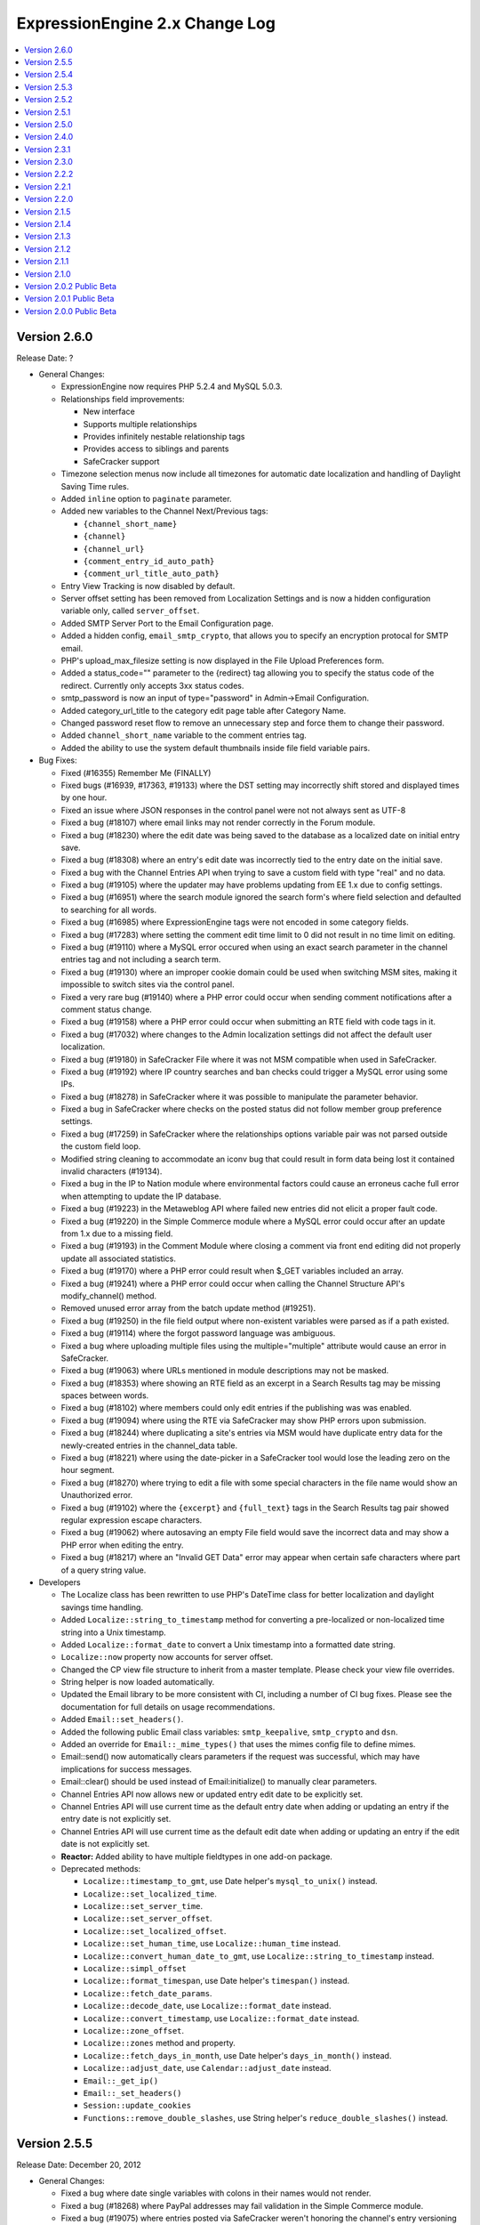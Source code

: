 ExpressionEngine 2.x Change Log
===============================

.. contents::
   :local:
   :depth: 1

Version 2.6.0
-------------

Release Date: ?

- General Changes:

  - ExpressionEngine now requires PHP 5.2.4 and MySQL 5.0.3.
  - Relationships field improvements:

    - New interface
    - Supports multiple relationships
    - Provides infinitely nestable relationship tags
    - Provides access to siblings and parents
    - SafeCracker support
  - Timezone selection menus now include all timezones for automatic date
    localization and handling of Daylight Saving Time rules.
  - Added ``inline`` option to ``paginate`` parameter.
  - Added new variables to the Channel Next/Previous tags:

    - ``{channel_short_name}``
    - ``{channel}``
    - ``{channel_url}``
    - ``{comment_entry_id_auto_path}``
    - ``{comment_url_title_auto_path}``
  - Entry View Tracking is now disabled by default.
  - Server offset setting has been removed from Localization Settings and is
    now a hidden configuration variable only, called ``server_offset``.
  - Added SMTP Server Port to the Email Configuration page.
  - Added a hidden config, ``email_smtp_crypto``, that allows you to specify an
    encryption protocal for SMTP email.
  - PHP's upload_max_filesize setting is now displayed in the File Upload
    Preferences form. 
  - Added a status_code="" parameter to the {redirect} tag allowing you to specify
    the status code of the redirect.  Currently only accepts 3xx status
    codes.
  - smtp_password is now an input of type="password" in Admin->Email Configuration.
  - Added category_url_title to the category edit page table after Category Name.
  - Changed password reset flow to remove an unnecessary step and force them to change
    their password.
  - Added ``channel_short_name`` variable to the comment entries tag.
  - Added the ability to use the system default thumbnails inside file field
    variable pairs.

- Bug Fixes:
  
  - Fixed (#16355) Remember Me (FINALLY)
  - Fixed bugs (#16939, #17363, #19133) where the DST setting may
    incorrectly shift stored and displayed times by one hour.
  - Fixed an issue where JSON responses in the control panel were not not
    always sent as UTF-8
  - Fixed a bug (#18107) where email links may not render correctly in the
    Forum module.
  - Fixed a bug (#18230) where the edit date was being saved to the database
    as a localized date on initial entry save.
  - Fixed a bug (#18308) where an entry's edit date was incorrectly tied to
    the entry date on the initial save.
  - Fixed a bug with the Channel Entries API when trying to save a custom
    field with type "real" and no data.
  - Fixed a bug (#19105) where the updater may have problems updating from
    EE 1.x due to config settings.
  - Fixed a bug (#16951) where the search module ignored the search form's where
    field selection and defaulted to searching for all words.
  - Fixed a bug (#16985) where ExpressionEngine tags were not encoded in some
    category fields.
  - Fixed a bug (#17283) where setting the comment edit time limit to 0 did not
    result in no time limit on editing.
  - Fixed a bug (#19110) where a MySQL error occured when using an exact search
    parameter in the channel entries tag and not including a search term.
  - Fixed a bug (#19130) where an improper cookie domain could be used when
    switching MSM sites, making it impossible to switch sites via the control
    panel.
  - Fixed a very rare bug (#19140) where a PHP error could occur when sending
    comment notifications after a comment status change.
  - Fixed a bug (#19158) where a PHP error could occur when submitting an RTE
    field with code tags in it.
  - Fixed a bug (#17032) where changes to the Admin localization settings did
    not affect the default user localization.
  - Fixed a bug (#19180) in SafeCracker File where it was not MSM compatible
    when used in SafeCracker.
  - Fixed a bug (#19192) where IP country searches and ban checks could trigger
    a MySQL error using some IPs.
  - Fixed a bug (#18278) in SafeCracker where it was possible to manipulate the
    parameter behavior.
  - Fixed a bug in SafeCracker where checks on the posted status did not follow
    member group preference settings.
  - Fixed a bug (#17259) in SafeCracker where the relationships options variable
    pair was not parsed outside the custom field loop.
  - Modified string cleaning to accommodate an iconv bug that could result in
    form data being lost it contained invalid characters (#19134). 
  - Fixed a bug in the IP to Nation module where environmental factors could
    cause an erroneus cache full error when attempting to update the IP
    database.
  - Fixed a bug (#19223) in the Metaweblog API where failed new entries did not
    elicit a proper fault code.
  - Fixed a bug (#19220) in the Simple Commerce module where a MySQL error could
    occur after an update from 1.x due to a missing field.
  - Fixed a bug (#19193) in the Comment Module where closing a comment via front
    end editing did not properly update all associated statistics.
  - Fixed a bug (#19170) where a PHP error could result when $_GET variables
    included an array.
  - Fixed a bug (#19241) where a PHP error could occur when calling the Channel
    Structure API's modify_channel() method.
  - Removed unused error array from the batch update method (#19251).
  - Fixed a bug (#19250) in the file field output where non-existent variables
    were parsed as if a path existed.
  - Fixed a bug (#19114) where the forgot password language was ambiguous.
  - Fixed a bug where uploading multiple files using the multiple="multiple" 
    attribute would cause an error in SafeCracker.
  - Fixed a bug (#19063) where URLs mentioned in module descriptions may not
    be masked.
  - Fixed a bug (#18353) where showing an RTE field as an excerpt in a
    Search Results tag may be missing spaces between words.
  - Fixed a bug (#18102) where members could only edit entries if the
    publishing was was enabled.
  - Fixed a bug (#19094) where using the RTE via SafeCracker may show PHP
    errors upon submission.
  - Fixed a bug (#18244) where duplicating a site's entries via MSM would
    have duplicate entry data for the newly-created entries in the
    channel_data table.
  - Fixed a bug (#18221) where using the date-picker in a SafeCracker tool
    would lose the leading zero on the hour segment.
  - Fixed a bug (#18270) where trying to edit a file with some special
    characters in the file name would show an Unauthorized error.
  - Fixed a bug (#19102) where the ``{excerpt}`` and ``{full_text}`` tags in
    the Search Results tag pair showed regular expression escape characters.
  - Fixed a bug (#19062) where autosaving an empty File field would save the
    incorrect data and may show a PHP error when editing the entry.
  - Fixed a bug (#18217) where an "Invalid GET Data" error may appear when
    certain safe characters where part of a query string value.

- Developers

  - The Localize class has been rewritten to use PHP's DateTime class for
    better localization and daylight savings time handling.
  - Added ``Localize::string_to_timestamp`` method for converting a
    pre-localized or non-localized time string into a Unix timestamp.
  - Added ``Localize::format_date`` to convert a Unix timestamp into a
    formatted date string.
  - ``Localize::now`` property now accounts for server offset.
  - Changed the CP view file structure to inherit from a master template.
    Please check your view file overrides.
  - String helper is now loaded automatically.
  - Updated the Email library to be more consistent with CI, including a number 
    of CI bug fixes.  Please see the documentation for full details on usage
    recommendations.
  - Added ``Email::set_headers()``.
  - Added the following public Email class variables: ``smtp_keepalive``, 
    ``smtp_crypto`` and ``dsn``.
  - Added an override for ``Email::_mime_types()`` that uses the mimes config
    file to define mimes.
  - Email::send() now automatically clears parameters if the request was
    successful, which may have implications for success messages.
  - Email::clear() should be used instead of Email:initialize() to manually
    clear parameters.
  - Channel Entries API now allows new or updated entry edit date to be
    explicitly set.
  - Channel Entries API will use current time as the default entry date when
    adding or updating an entry if the entry date is not explicitly set.
  - Channel Entries API will use current time as the default edit date when
    adding or updating an entry if the edit date is not explicitly set.
  - **Reactor:** Added ability to have multiple fieldtypes in one add-on package.
  - Deprecated methods:

    - ``Localize::timestamp_to_gmt``, use Date helper's ``mysql_to_unix()`` instead.
    - ``Localize::set_localized_time``.
    - ``Localize::set_server_time``.
    - ``Localize::set_server_offset``.
    - ``Localize::set_localized_offset``.
    - ``Localize::set_human_time``, use ``Localize::human_time`` instead.
    - ``Localize::convert_human_date_to_gmt``, use ``Localize::string_to_timestamp`` instead.
    - ``Localize::simpl_offset``
    - ``Localize::format_timespan``, use Date helper's ``timespan()`` instead.
    - ``Localize::fetch_date_params``.
    - ``Localize::decode_date``, use ``Localize::format_date`` instead.
    - ``Localize::convert_timestamp``, use ``Localize::format_date`` instead.
    - ``Localize::zone_offset``.
    - ``Localize::zones`` method and property.
    - ``Localize::fetch_days_in_month``, use Date helper's ``days_in_month()`` instead.
    - ``Localize::adjust_date``, use ``Calendar::adjust_date`` instead.
    - ``Email::_get_ip()``
    - ``Email::_set_headers()``
    - ``Session::update_cookies``
    - ``Functions::remove_double_slashes``, use String helper's ``reduce_double_slashes()`` instead.

Version 2.5.5
-------------

Release Date: December 20, 2012

- General Changes:

  - Fixed a bug where date single variables with colons in their names would
    not render.
  - Fixed a bug (#18268) where PayPal addresses may fail validation in the
    Simple Commerce module.
  - Fixed a bug (#19075) where entries posted via SafeCracker weren't
    honoring the channel's entry versioning setting.
  - Fixed a bug (#19088) where ``url_title`` could not be set via dynamic
    parameters in the Channel Entries tag.

- Developers

  - Fixed a bug where the Member_model::member_delete() method would have issues
    deleting single members not passed within arrays.
    
Version 2.5.4
-------------

Release Date: December 18, 2012

- Important:

  - Custom main menu items are now XSS cleaned.
  - Quick links are now XSS cleaned.
  - Added X-Frame-Options header to deny attempts at iframing the Control Panel.
  - Super Admins are required to reauthenticate before they can login as another
    user.
  - Super Admins are required to enter their password when changing another user's
    email address, username, or password.
  - Generate salt, salted password, and crypt key on user registration.
  - Changed Forgot your Password logic so it always responds with the same message
    so email addresses aren't confirmed and denied for spammers.

- General Changes:

  - Added the ability to use status in the Channel Entry tag's orderby
    parameter.
  - Added ``{current_url}`` standard global variable.
  - Added ``{current_path}`` standard global variable.
  - Changed HTTP Auth realm from 'ExpressionEngine Template' to 'Restricted
    Content'.
  - Added the ``disable="pagination"`` parameter to the Comment Entries
    tag to disable pagination overhead.
  - Altered member validation to ensure duplicate username checks are case
    insensitive regardless of database settings. 

- Bug Fixes:

  - Fixed a bug (#18238) where a temp\_ prefix was added to duplicate file names
    when using SafeCracker File.
  - Fixed a bug where a PHP error could occur when overwriting unsynced files.
  - Fixed a bug where XSS filters in certain browsers could break javascript on
    the template edit page under rare circumstances.
  - Fixed a bug (#18280) where referrer tracking was not disabled when the 
    Referrer module was uninstalled, causing a MySQL error.
  - Fixed a bug (#18309) where the IP to Nation module did not properly update
    the update date.
  - Fixed a bug (#18201) where the IP to Nation module updater could call no
    longer included files, resulting in an error.
  - Fixed a bug (#18313) where IP to Nation database updates could fail silently
    when the host site is unavailable.
  - Fixed a bug (#18341) where backslashes could be improperly stripped from the
    View Entry page in the control panel.
  - Fixed a bug where backslashes could be improperly stripped when inside the
    Next/Previous tags.
  - Fixed a bug (#16862) where the Wiki module returned both categorized and
    uncategorized entries on the uncategorized entries page.
  - Fixed a bug (#18314) in the Wiki module where the check for duplicate
    titles when renaming an article was not wiki specific.
  - Fixed a bug (#18344) where the Wiki's category page could display improperly
    under certain server environments.
  - Fixed a bug (#18304) where a 404 redirect could result in a PHP error on
    some versions of PHP.
  - Fixed a bug (#19046) where backslashes were improperly stripped from search
    results.
  - Fixed a bug (#18199) where IP to Nation was missing a few countries on
    the ban list.
  - Fixed a bug (#18194) where the total entries and comments fields in the
    members table could max out before the fields in the channel and stats
    tables.
  - Fixed a bug where some valid date-based conditionals may show an
    "Invalid EE Conditional Variable" error.
  - Fixed a bug (#18222) where the comments module could not display
    comments with a status of closed.
  - Fixed a bug (#18208) where the ``include_seconds`` configuration would
    not be respected after changing the date in a date field.
  - Fixed a bug (#18210) where the File module would improperly show
    protocol-relative URL paths.
  - Fixed a bug (#18234) where some member permissions may be reset when
    saving permissions for other member groups.
  - Fixed a bug where formatted date variables in conditionals may not
    always parse correctly.
  - Fixed a bug (#17802) where the using the legacy ``$conf`` variable in
    ``config.php`` may cause the updater to have wrong information.
  - Fixed a bug (#18236) where the ``cp_url`` config override may be
    overwritten by saving the General Configuration form.
  - Fixed a bug (#18265) where file field entries displayed from other sites
    may not render correctly.
  - Fixed a bug (#18239) where custom settings initialized in the
    Typography class would not persist through multiple calls of
    ``parse_type()``.
  - Fixed a bug (#18289) where filenames with spaces may not be properly
    encoded for display on the front-end when synced via the file manager.
  - Fixed a bug (#18285) where the RTE's image tool may place an image at
    the top of the editor if browser selection data changes.
  - Fixed a bug (#18263) where PHP may claim an object wasn't passed by
    reference to an extension hook.
  - Fixed a bug (#19050) where members sharing the same IP address and user
    agent may be locked out of the control panel if one of those members
    triggered a password lockout.
  - Fixed a bug (#18343) where an old javascript plugin was still
    attempting to be loaded in the control panel.
  - Fixed a bug (#18337) where the ``{absolute_count}`` variable in the
    search results tag returned the value of ``{count}`` instead.
  - Fixed a bug (#19056) where the ``{local_time}`` variable may not show
    the correct time in ``{exp:member:custom_profile_data}``.
  - Fixed a bug (#19055) where javascript sent via the ``cp_js_end`` hook
    may be incorrectly cached.
  - Fixed a bug (#18319) where PHP may not be rendered in templates with a
    SafeCracker ``{custom_fields}`` loop.
  - Fixed a bug (#19047) where setting the site URL to a protocol-relative
    URL would break ``{path=}`` variables.
  - Fixed a bug (#17951) where SafeCracker may overwrite another form's
    action ID if the SafeCracker form fails to load.
  - Fixed a bug (#19061) where PHP errors may not be shown on the extensions
    page regardless of the ``debug`` config item.
  - Fixed a bug (#18303) where the ``{edit_date}`` variable in comment
    entries may show the wrong date.
  - Fixed a bug (#16814) where the Datepicker field on a multiple entry edit
    screen would not allow AM to be manually typed into the field.
  - Fixed a bug (#18250) where forum member templates may not fully render
    when accessing the forum through the forum module tag.
  - Fixed bugs (#18233, #18237) where submitting a SafeCracker form that
    didn't include checkbox fields would cause an undefined index error.
  - Fixed a bug (#18248) where the SafeCracker tag's ``{status_menu}``
    variable didn't output statuses in the order designated in the CP status
    management screen.
  - Fixed a bug (#18264) where the ``{absolute_count}`` variable in the
    comment entries tag didn't return the correct result.
  - Fixed a bug (#18245) in which member groups were not being created on
    all sites when Multisite Manager was enabled.
  - Fixed a bug (#18259) where ``{if editable}`` in the Comment Entries
    tag was failing to account for edit timeout.
  - Fixed a bug (#18276) in which members in a user group with out upload
    permissions on a certain file directory could not view files in that
    directory when logged in. 
  - Fixed a bug (#18258) where file paths with special characters in them
    were being url encoded and then saved to the database, resulting in
    the references to them in channel entries being corrupted.
  - Fixed a bug (#18350) where File Manager search was defaulting to 
    filename only search when a search of all fields was expected default.
  - Fixed a bug (#18351) where the username field length was too short in
    the session time out login form.
  - Fixed a bug (#18321) where "Can administrate design preferences" was not
    properly controller access to design preferences.

- Developers:

  - Moved the cp_member_login hook so that it is called after control panel
    logins are logged.
  - Fixed a bug (#19058) where api_channel_structure::get_channels($site_id)
    ignored the site_id parameter.

Version 2.5.3
-------------

Release Date: September 11, 2012

- General Changes:

  - Added field searching across multiple sites to Channel Entries. When more than
    one site is specified along with a field search, all fields with the specified
    name used in all sites specified will be searched and entries returned.
    Related to bugs #17298 and #18074.
  - Changed Forgot your Password logic so it always responds with the same message
    so email addresses aren't confirmed and denied for spammers.
  - Added autocomplete="off" to all email, username, and password fields.
  - Altered the display of Standard Global variables to output an empty string
    rather than the unparsed variable when not set.
  - Added an ID of expressionengine_template_debug to the division containing 
    template debugging output.
  - **Reactor:** Added ``path_third_themes`` and ``url_third_themes`` hidden config
    variables.

- Bug Fixes:

  - Fixed a bug where template files were not checked for a maximum length of 50
    characters, which could result in the creation of duplicate template groups.
  - Fixed a bug (#17896) where existing image links could break when a field was
    switched to a Rich Text field.
  - Fixed a bug (#17995) where a PHP error could occur on the frontend when the
    category URL indicator was left blank.
  - Fixed a bug (#18129) in the channel entries tag where the parent_id variable
    was always zero if a subcategories parent was not included in the assigned
    categories.
  - Fixed a bug (#18131) where the Channel module's reverse related entries
    could treat numbers as strings, resulting in improper ordering.
  - Fixed a bug (#18080) where the Channel Entries tag was not properly ignoring
    category indicators in the URL when dynamic was set to 'no'.
  - Fixed a bug (#17445) where Ping servers were only populated on the publish
    page if the user had saved their individual ping preferences.
  - Fixed a bug (#17507) where Subscription pagination was incorrect for 
    administrators viewing a user's subscriptions.
  - Fixed a bug (#17952) where Communicate's batch mode displayed unstyled. 
  - Fixed a bug (#17762) where the Simple Commerce module could reject a valid
    ping due to the use of capital letters in the account email.
  - Fixed a bug (#18120) where the Simple Commerce module could reject a valid 
    ping due to slashes added when magic_quotes are turned on.
  - Fixed a bug (#16950) in the Simple Commerce module where entering a purchase 
    manually could cause a MySQL error in strict mode.
  - Fixed a bug (#16607) in the Simple Commerce module where subscriptions could
    be rejected if Paypal sent the payment notification too soon.
  - Fixed a bug (#18171) where the Content Edit page javascript could silently
    fail to paginate and filter in rare circumstances.
  - Fixed a bug where the JavaScript on the Template Manager page loaded all
    template options, slowing page load in some circumstances.
  - Fixed a security issue that could have caused issues in the template manager.
  - Fixed a bug (#18004) where member groups able to create channels were
    not able to access channels they have created.
  - Fixed a bug (#18087) where some spam filters may falsely mark an email
    from ExpressionEngine as spam due to extra encoding of the subject line.
  - Fixed a bug (#18069) where modules may not be updated if previous
    version number contained alpha or beta designation.
  - Fixed a bug (#17989) where some conditionals that contained single
    quotes no longer worked.
  - Fixed a bug (#17946) where the Template Structure API could not
    duplicate a template group.
  - Fixed a bug (#17935) where the Typography class may try to include an
    invalid path.
  - Fixed a bug (#17623) where Functions::delete_directory may fail.
  - Fixed a bug (#16339) where determining a unique URL title may run an
    unnecessary query.
  - Fixed a bug (#18128) where publish form validation errors regarding the
    author field would not show an error message.
  - Fixed a bug (#16832) where the Extensions class had some unnecessary
    code for PHP 4.
  - Fixed a bug (#16909) where cleaning cookie keys may show a "Disallowed
    Key Characters" error.
  - Fixed a bug (#18073) where clicking a formatting button in an empty rich
    text editor may output "undefined" in the text area.
  - Fixed a bug (#18054) where RAR files could not be uploaded.
  - Fixed a bug (#18044) where deleting a channel field group would not
    disassociate the field group from channels.
  - Fixed a bug (#18036) where having the Mailing List module installed but
    no mailing lists may show a PHP error on the Communicate screen.
  - Fixed a bug (#18040) where the Referrer module wouldn't log referrers
    unless the IP to Nation module was installed.
  - Fixed a bug (#18085) where the Database Query Form link would appear for
    non-super admins.
  - Fixed a bug (#18022) where uploading an animated GIF may produce a PHP
    error in the File Manager.
  - Fixed bugs (#17878, #18094) where sorting entries by status or paging on
    the edit screen with a restricted account may fail.
  - Fixed a bug (#16904) where photo_url may not be parsed in a channel
    entries loop if photos were enabled but avatars were disabled.
  - Fixed a bug (#17966) where hidden templates could not be used as
    templates for Pages entries.
  - Fixed a bug (#17684) where removing a member photo when avatars were
    disabled showed an error.
  - Fixed a bug (#18002) where a quote mismatch in a single variable in a
    channel entries loop may show a PHP error.
  - Fixed a bug (#18012) where Api_channel_entries::delete_entry() may show
    the wrong error messages for certain member permissions checks.
  - Fixed a bug (#18145) where the RTE extension used the cp_menu_array
    hook without checking last_call.
  - Fixed a bug (#18092) where the RTE fieldtype wouldn't automatically turn
    URLs and email addresses into links if the channel preference was on.
  - Fixed a bug (#17795) where the throttle table may not be automatically
    truncated if online user tracking was turned off.
  - Fixed a bug (#17775) where the comment form could be validated using
    whitespace.
  - Fixed a bug (#17903) where custom menu bar links may not work depending
    on the path saved and the path used to access the control panel.
  - Fixed a bug (#17785) where variables in conditionals were not trimmed
    for whitespace while the rendered variable was.
  - Fixed a bug (#18071) where masked URLs in the control panel were not
    URL-encoded to protect characters like ampersands.
  - Fixed a bug (#18032) where the "Invalid GET Data" error would appear to
    site guests, it now only appears for super admins.
  - Fixed a bug (#17832) where conditionals could not be spanned over
    multiple lines.
  - Fixed a bug (#18056) where URL titles at least 70 characters long with
    one hundred thousand duplicates would fail to validate.
  - Fixed a bug (#18157) where pre formatting, post formatting, and
    properties were not rendering with wrapped file fields on the front end.
  - Fixed a bug (#17954) where the category archive tag would not output
    markup outside of {categories} and {entry_titles} variable pairs.
  - Fixed a bug (#17766) where having a custom 404 template set would have
    template fetching behave as if Strict URLs was turned on.
  - Fixed a bug (#18063) where entry titles could contain invisible
    characters.
  - Fixed a bug (#18096) where conditionals may strip script tags from the
    evaluated variable.
  - Fixed a bug (#18163) where orphaned categories may not be sorted
    correctly when sorting alphabetically.
  - Fixed a bug (#17619) where having multiple HTML image formatting buttons
    with different markup would all output the same markup.
  - Fixed a bug (#18001) where the limit to the amount of banned IPs or
    emails could be reached easily.
  - Fixed a bug (#18147) where having many member groups may slow down
    loading of the member group editing page.
  - Fixed a bug (#18165) where custom member select fields with quotes in
    the selected value would fail validation on the front end.
  - Fixed a bug (#18170) where category groups from other MSM sites may
    appear as an option in the channel group assignments.
  - Fixed a bug (#17999) where upgrading from pre-1.x versions may show a
    database error.
  - Fixed a bug (#17433) where the "img" HTML button was still present even
    after removing all image buttons in the settings.
  - Fixed a bug (#17645) where filtering entries may show a PHP error.
  - Fixed a bug (#17974) where member registration validation may show the
    wrong error message.
  - Fixed a bug (#17669) where an uploaded file with special characters in
    its file name may not appear correctly.
  - Fixed a bug (#17670) where a maximum file upload size of 5 or less would
    allow a file of any size to be uploaded.
  - Fixed a bug (#18172) where saving Rich Text Editor toolsets for other
    members appeared not to work.
  - Fixed a bug (#17910) where the XML Encode plugin would allow email
    email addresses to be converted into links.
  - Fixed a bug (#17837) where using modifiers on variable pairs would not
    work.
  - Fixed a bug (#17557) where pagination links in the file manager were not
    updated when filters were applied.
  - Fixed a bug (#17992) where the file type and date range filters were not
    working on the File Manager screen.
  - Fixed a bug (#17554) where syncing an upload directory would not update
    file sizes in the database.
  - Fixed a bug (#18141) where setting preserve_checkboxes to "yes" on a
    SafeCracker form would not save the values of on-screen checkboxes if
    they were unchecked.
  - Fixed a bug (#18133) where values of a SafeCracker form were not being
    escaped which could break form markup.
  - Fixed a bug (#17936) where the Table library may show a PHP error about
    an undefined property.
  - Fixed a bug (#18182) where Template::parse_variables() may not parse
    variables in variable pairs under certain conditions.
  - Fixed a bug (#18184) where the output profiler did not display in the
    control panel.
  - Fixed a bug (#17646) where SafeCracker form validation for required
    checkbox fields would fail.
  - Fixed a bug (#18132) where SafeCracker form validation would pass if the
    encrypted hidden fields containing the rules were edited.
  - Fixed a bug (#18000) where SafeCracker form validation would fail if a
    file field was required but filled in.
  - Fixed a bug (#18185) where the recent comment date for an entry would be
    set to zero upon editing the entry.
  - Fixed bugs (#18018, #18019, #18020) where there were unnecessary
    queries when loading a SafeCracker form.
  - Fixed a bug (#16838) where categories in a SafeCracker tag pair did not
    have access to category images or descriptions.
  - Fixed a bug (#18118) where WMV files could not be uploaded.
  - Fixed a bug (#17958) where users were not allowed to move an entry between
    identical channels when the category was "none" due to "none" having two
    different representations in the db.
  - Fixed a bug (#18104) where the publish page tab translation file was not
    being loaded, and thus tabs were not being correctly localized.
  - Fixed a bug (#18033) that was causing the option "None" to be absent from the
    formatting options for category's custom textarea fields.
  - Fixed a bug (#17298) where field searching was not working when searching
    across sites using the multiple site manager.
  - Fixed a bug (#18124) that was causing author_id="CURRENT_USER" in the channel
    module to fail when Dynamic Channel Query Caching was enabled.
  - Fixed a bug (#18058) where SafeCracker's settings were not being properly
    translated and saved from the settings form, result being that users
    couldn't uncheck any of the settings checkboxes once checked.
  - Fixed a bug (#17753) where Safecracker was inconsistently formatting large
    numbers.
  - Fixed a bug where the set of valid category groups was being incorrectly
    determined in in the channel:entries and channel:category_headings tags when
    a text category url parameter was given.
  - Fixed a bug where the default form ID for the Tell-A-Friend form was
    'contact_form' instead of 'tellafriend_form'.
  - Fixed a documentation error (#17783) where the cp_menu_array hook was
    not documented.
  - Fixed a documentation error (#17232) where some hidden configuration
    variables weren't mentioned on the main hidden configuration variables
    page.
  - Fixed a documentation error (#17451) where the exp:forum tag's board
    parameter was not documented.

- Developers:

  - Added ``api_channel_entries_custom_field_query`` hook for altering the
    custom fields query array result.
  - **Reactor:** Added ``file_after_save`` hook in File_model.
  - **Reactor:** Moved RTE display code to its library file to be more accessible
    by third parties.

Version 2.5.2
-------------

Release Date: June 6, 2012

- General Changes:

  - One-click updating of IP to Nation database, as well as support for
    IPv6 addresses for nations.
  - Improvements to Blacklist/Whitelist module to handle uncollapsed IPv6
    addresses.

- Bug Fixes:

  - Fixed a bug (#17978) where the control panel would sometimes show an error
    for older versions of PHP.
  - Fixed a bug (#17968) where the Referrer module was attempting to update the
    comments table instead of the referrer table.
  - Fixed a bug (#17971) where accessing a site with a 'site_name'
    configuration variable set may show errors on older versions of PHP.

Version 2.5.1
-------------

Release Date: May 29, 2012

- Important:

  - Fixed a potential cross site scripting vulnerability in the member module.

- General Changes:

  - Added support for IPv6 IP addresses
  - Rich Text Editor fields are now available for use with the Metaweblog API
    module.
  - Made Communicate file uploads more resistant to malformed file names.

- Bug Fixes:

  - Fixed a bug (#17348) preventing field formatting types provided by some
    plugins from working with the MetaWeblog API module, and especially
    MarsEdit.
  - Fixed a bug (#17499) where changing a username or password from the
    front-end did not behave as expected in some cases. 
  - Fixed a bug (#16995) where Pages module URIs were case sensitive.
  - Fixed bugs (#17026, #17378) where the Pages module and page_url tags
    still displayed trailing slashes in some cases.
  - Fixed a bug (#17424) where a "too many URL segments" error would not
    return a 404 status code.
  - Fixed a bug (#17597) where the email encode tag did not output valid HTML5.
  - Fixed a bug (#17459) where safecracker could be tricked into posting a
    new entry instead of editing the specified entry.
  - Fixed bugs (#16802, #17442) where package paths were not added
    consistently.
  - Fixed a bug (#17911) where comments did not expand correctly in the
    comment control panel.
  - Fixed a bug (#17857) where http authentication did not correctly block
    some member groups.
  - Fixed a bug (#17140) where set_image_memory always assumed MB.
  - Fixed a bug (#17937) where the admin overview page did not list a
    description for the RTE settings.
  - Fixed a bug (#17812) where conditional comparisons with strings containing
    certain punctuation and special characters did not evaluate correctly.
  - Fixed a bug (#17901) where pasting into the rte sometimes did not result
    in the expected paragraph markup.
  - Fixed a bug (#16548) where publish page permissions were not being observed.
  - Fixed a bug (#16593) where advanced search ignored the status parameter.
  - Fixed a bug (#16619) where saving the SafeCracker extension settings would
    clear out settings for other MSM sites.
  - Fixed a bug (#16708) where there was an unnecessary query when building the 
    category list for new entries.
  - Fixed a bug (#16610) where importing members would not correctly set the 
    time format.
  - Fixed a bug (#16798) where safecracker file was not obeying the required 
    rule.
  - Fixed a bug (#17892) where the password lockout notice may show number
    of minutes as a hexadecimal number.
  - Fixed a bug (#17875) where the word 'or' was not called from a language
    file on the RTE toolset editor dialog.
  - Fixed a bug (#17876) where viewing the Search Log without the Search
    Module installed would show a PHP error.
  - Fixed a bug (#17882) where sort and search on the members table would
    not work if the initial sort was set to a column not in the table.
  - Fixed a bug (#16989) where SafeCracker categories were not filtered by
    its group_id parameter.
  - Fixed a bug (#17877) where saving a category image would save the file
    field data incorrectly in the database.
  - Fixed a bug (#17781) where deleting a member without the Comment
    module installed would show PHP errors.
  - Fixed a bug where when deleting a member, the option to delete all the
    member's entries shows up even if the member has no entries.
  - Fixed a bug (#17906) where the code view of the Rich Text Editor on the
    front-end may appear too narrow.
  - Fixed a bug (#17905) where some language was not being referenced from
    language files.
  - Fixed bugs (#17902, #17912) where some subclass method signatures
    differed from their superclass, causing warnings in PHP 5.4.
  - Fixed a bug where submitting a publish form while the category editor
    was visible would result in loss of category selections for that entry.
  - Fixed a bug (#17914) where textarea rows setting could not be updated.
  - Fixed a bug (#17918) where the ``edit_date`` of an entry wouldn't update
    after editing an entry.
  - Fixed a bug (#17898) where trying to add a link to the start of a bullet
    list item in the RTE sometimes would claim text wasn't selected.
  - Fixed a bug (#17817) where the template manager table may move to the
    bottom of the page at high browser window resolutions.
  - Fixed a bug (#17831) where image manipulations may resize image to one
    pixel larger than desired dimension.
  - Fixed a bug (#17907) where the Rich Text Editor would pass publish form
    validation even if field was set to be required.
  - Fixed a bug (#17931) where saving an empty RTE field inserts empty
    paragraph tags into the database, making template conditionals not work.
  - Fixed a bug (#17934) where a textarea with formatting buttons showing
    wasn't able to be resized when editing the publish layout.
  - Fixed a bug (#17939) where using the backspace parameter on a categories
    variable pair in the File Entries tag would not work.
  - Fixed a bug (#17940) where saving an entry with a hidden Rich Text
    Field would result in loss of new data in that field.
  - Fixed a bug (#17942) where the Help link on third-party module pages was
    not correct.
  - Fixed a bug (#17929) where sending an email to a member group or mailing
    list with an attachment may fail.
  - Fixed a bug (#17944) where editing an entry belonging to a non-existent
    author would show PHP errors.
  - Fixed a bug where the hostname used to access the control panel may
    affect which tools are loaded in the Rich Text Editor.
  - Fixed a documentation error (#17633) where the example path to the server
    wizard was not correct.

- Developers:

  - Variable pairs passed to ``Template::parse_variables()`` or
    ``Template::parse_variables_row()`` can make use of a backspace and
    limit parameter.


Version 2.5.0
-------------

Release Date: May 7, 2012

- Important:

  - Improved XSS filtering of input data to prevent an XSS vulnerability.
  - Improved redirect function to prevent a CRLF injection attack.

- General Changes:

  - :doc:`Rich Text Editor </modules/rte/control_panel/index>`

    - Added new module and fieldtype for the new rich text editor.
    - Added user preferences for rich text editor under my preferences.
  
  - Added a Cookie Consent Module, available in the ExpressionEngine Add-on
    Library.
  - Dropdown for "Preview Layout" in publish layouts sidebar updates to the
    member group being viewed.
  - When editing publish layouts, the checkbox for the member group being
    viewed defaults to being checked.
  - Removed IP requirement from sessions check to prevent logout issues for 
    revolving IP addresses.
  - Altered language keys on the New Template page to be consistent with the 
    New Template Group page in the control panel.
  - **Reactor:** Changed "edit member group" screen to show prefs for the MSM
    site you are presently using.
  - **Reactor:** Added option to member delete confirmation page to delete all 
    entries associated with the member being deleted

- Bug Fixes:

  - Fixed a bug (#16519) where adding a pre-defined HTML formatting button
    could result in the button being added to the wrong member account.
  - Fixed a bug where the Browse Files button had no effect after uploading
    via the File Manager page.
  - Fixed a bug where the currently selected upload folder on the File
    Manager page was not used as the default in the Upload File dialog.
  - Fixed bugs (#16802, #17442) where package paths were not added consistently.
  - Fixed a bug (#17391) where the localization link did not show in the My 
    Account menu in the control panel unless the member also had permission to 
    administer members.
  - Fixed a bug (#17443) where the recipient parameter in the Tell-a-Friend tag 
    was ignored.
  - Fixed a bug (#17523) where a PHP error could occur when a member group had 
    permission to create new channels but no channels had been assigned to that 
    group.
  - Fixed a bug (#17523) where a permission error could occur when a group had 
    permission to create new channels but did not have template access.
  - Fixed a bug (#17644) where the codeblock division added to code tags could 
    be converted to entities when allowed HTML formatting was set to none. 
  - Fixed a bug (#17647) where deleting a status group did not remove a 
    reference to that group id in the exp_channels table.
  - Fixed a bug where the per page setting in Content Edit did not stick once 
    navigating away from the page.
  - Fixed a bug (#17365) where setting your Default HTML formatting to Convert 
    HTML and turning Automatically turn URLS into links on would cause the auto
    linking not to work.
  - Fixed a bug (#17440) where Safecracker was attempting to load the file 
    browser even though it can't use it.
  - Fixed a bug (#17690) where SafeCracker could not use the valid_ip form 
    validation rule.
  - Fixed a bug (#17577) where filtered comments in the control panel may
    appear out of order.
  - Fixed a bug in the version helper that would display PHP errors if 
    unexpected data was returned from the server.
  - Fixed a bug (#17380) where editing entries while the comment module is
    disabled would show PHP errors.
  - Fixed a bug (#17375) where loading the file manager with no upload
    destinations set would show a PHP error.
  - Fixed a bug (#17381) where upload preferences in config.php would be
    overwritten when preferences were saved via the Control Panel.
  - Fixed a bug (#17390) where backspace parameter would remove pagination
    markup.
  - Fixed a bug (#17387) where the Simple Commerce module performed an
    unnecessary query.
  - Fixed a bug (#17392) where file field tags referencing files in other
    sites' upload destinations may not render.
  - Fixed a bug (#17402) where template restriction redirects would redirect
    users to the wrong template.
  - Fixed a bug (#17400) where having third_party_path defined while running
    the installer will show a PHP error.
  - Fixed a bug (#17406) where the category archives tag may show PHP
    errors.
  - Fixed a bug (#17417) where the edit entries screen would show a PHP
    error when converting high ASCII text to entities.
  - Fixed a bug (#17415) where having a category URL trigger word in a URL
    would show a PHP error if no category URL title was present.
  - Fixed a bug (#17414) where searching the template manager for "0" would
    show PHP errors.
  - Fixed a bug (#17435) where search parameter in Channel module would not
    work if keywords used a URI segment that contained special characters.
  - Fixed a bug (#17420) where some error messages did not return an the
    correct status code, thus improperly handled by some reverse proxies.
  - Fixed a bug (#17453) where listing entries in an MSM site by category
    URL title would fail if another site used the same category URL title.
  - Fixed bugs (#17449, #17497) where updating template preferences from the
    template edit screen would update the template type to "undefined".
  - Fixed a bug (#17450) where where a file field without a file would cause
    Warnings.
  - Fixed a bug (#17421) where the file field was running excessive queries
    in the channel entries loop.
  - Fixed a bug (#17500) where changing an entry's author would not update
    the last_entry_date field for the authors.
  - Fixed a bug (#17510) where the file entires tag wouldn't honor the
    directory_id parameter if the directory ID belonged to another site.
  - Fixed a bug (#17534) where the "Return to Filtered Entries" link was
    missing after saving an entry selected from a filtered edit screen.
  - Fixed a bug (#17600) where saving a channel field with an field order
    value of zero would show a PHP error.
  - Fixed a bug (#17601) where the ``{total_comments}`` tag would only show
    the correct number if pagination was enabled.
  - Fixed a bug (#17607) where deleting a member from MySQL servers in
    ``ONLY_FULL_GROUP_BY`` mode would show a query error.
  - Fixed a bug (#17564) where the file manager modal may not fit in smaller
    browser sizes.
  - Fixed a bug (#17588) where category image tags would render as blank on
    the front end.
  - Fixed a bug (#17462) where users in GMT-6 or earlier timezones would
    have their autosaved entries deleted.
  - Fixed a bug (#17454) where users could not switch sites in the control
    panel if cookie domains were set for each site.
  - Fixed a bug (#17609) where publish layouts may not save correctly and
    show a PHP error on the publish page.
  - Fixed a bug (#17411) where the table header on the template manager
    screen may appear improperly styled.
  - Fixed a bug (#17736) where member list initial order by and sort
    preferences were not honored on member list screen.
  - Fixed a bug (#17732) where thumbnail preview of file fields would fail
    if a protocol-agnostic URL was entered for the upload destination.
  - Fixed a bug (#17719) where control panel menus were too low in the
    document z-order, not giving enough flexibility to CP add-ons.
  - Fixed a bug (#17715) where year, month and day fields in channel_titles
    table may be incorrect depending on a number of timezone factors.
  - Fixed a bug (#16948) where cropped images may sometimes be framed by
    black bars.
  - Fixed a bug (#17734) where deleting a field from a publish layout may
    result in PHP errors on the publish screen.
  - Fixed a bug (#17695) where the version helper cached version information
    in a hard-coded directory instead of using the cache_path config item.
  - Fixed a bug (#17627) where submitting a publish form that fails
    validation may delete data in that entry's file fields.
  - Fixed a bug (#16583) where auto-linker behavior differed from 1.x,
    causing links without a protocol not to be converted.
  - Fixed a bug where the channel calendar day_path did not always match the
    calendar day shown due to differences in localization.
  - Fixed a bug where the Updated Sites module was rejecting valid pings.
  - **Reactor:** Fixed a bug where 3rd party module tab fields did not have their 
    data set after an autosave.

- Developers:

  - **Reactor:** Added $member_ids, an array of members deleted, to the 
    cp_members_member_delete_end hook.
  - **Reactor:** Re-exposed channel->pager_sql in the channel module.
  - **Reactor:** Added parameter to ``Api_channel_fields::field_edit_vars`` to 
    specify which field types to present as options.
  - **Reactor:** Altered the Template class to allow plugins/modules to use 
    __call() magic method.
  - Added ``myaccount_nav_setup`` hook to modify My Account navigation. See 
    :doc:`documentation </development/extension_hooks//cp/myaccount/index>` for 
    more information.
  - Added ``email_send`` hook to modify emails or take over email sending
    completely.
  - Added ``member_member_register_errors`` hook to allow additional error
    checking to the member registration form.
  - Added ``set_cookie_end`` hook which allows full control of setting cookies
    after cookie parameters have been normalized according to the cookie
    configuration settings.
  - Added ``pre_loop()`` function to fieldtypes for preprocessing of
    channel data before the entries loop runs.


Version 2.4.0
-------------

Release Date: Jan 24, 2012

- Important:

  - Fixed a security issue that could have caused all mailing list subscribers
    to be unsubscribed.

- General Changes:

  - Removed the ability to enable SQL Query Caching via the Control Panel. It
    is now only accessible via the 'enable_db_caching' hidden configuration
    variable. Note that this form of caching is **not** recommended in most
    environments.
  - Added the ability to apply image watermarks without having to also
    resize the image.
  - Added the ability to use image manipulations in custom file fields, using both
    a single tag and a tag pair.
  - Changed the member module to display a proper 404 page when an action
    could not be found.
  - Altered the handling of the control panel cookie domain for MSM sites.
  - Optimized the encode_ee_tags() method in the Functions library.
  - Disabled the ability to type over the field shortname on the 'Admin- Channel 
    Fields' main page when selecting a field short name.
  - Abstracted file browser and file field into the File_field library.
  - Changed the category image field to use the new File_field library and image
    browser.
  - Abstracted channel pagination into the EE Pagination library.
  - Implemented new EE Pagination library with comment pagination.
  - Implemented new EE Pagination library with search pagination.
  - Added file metadata to the file upload modal.
  - Removed accordions from image edit in the file upload modal.
  - Added check to make sure that version constant matches version in config file.
  - File upload paths can now be overridden via configuration variables.
  - Added ``active`` conditional variable to category listings for
    determining the active category.
  - Added link to publish another entry after publishing an entry.
  - Added "credit" and "location" metadata fields to files.
  - Added url_title parameter to Channel module's next_entry and prev_entry.
  - Channel Categories and Category Archive tags now support multiple
    channels in the channel parameter.
  - Files in file browser modal can now be sorted and filtered by keywords.
  - **Reactor:** Added the list of Channels to dropdown under Edit.
  - **Reactor:** Added third_party_path config item.
  - **Reactor:** Changed default text formatting from XHTML to none.
  - Fixed an issue where remember me functionality was not working correctly.

- Bug Fixes:

  - Fixed a bug (#16814) where the Datepicker would not allow AM to be
    manually typed into the field.
  - Fixed a bug where more than one Member Group could have the same name.
  - Fixed a bug (#16277) where extra line breaks were not handled in some
    Moblog tags.
  - Fixed a bug (#16401) where setting a Text Input's maximum length to zero
    or empty could result in invalid markup.
  - Fixed a bug (#16402) where SafeCracker would not use a Channel's 'Allow
    Comments' preference if the allow_comments= parameter was not specified.
  - Fixed a bug (#16436) where the installer could incorrectly determine the
    theme path if the base path contained the name of the system folder.
  - Fixed a bug (#16431) where a Fieldtype's settings would default to NULL
    instead of an empty array when not specified.
  - Fixed a bug (#16434) where SafeCracker's CAPTCHA could fail to appear in
    some cases.
  - Fixed a bug (#16488) where IP Search results could fail to display members
    with a matching IP.
  - Fixed a bug (#16578) where editing an image could result in a PHP error in
    some rare cases.
  - Fixed a bug (#16846) where some standard member groups could be assigned
    privileges that did not make sense.
  - Fixed a bug (#16563) where comment edit dates were not correctly updated.
  - Fixed a bug (#16799) where the list of Moblogs in the Moblog Module did
    not paginate if there were more than 100 Moblogs.
  - Fixed a bug (#17057) where the Channel Field Management table did not
    span correctly if there were no Channel Fields.
  - Fixed a bug (#17051) where some characters were not allowed to be used
    in the database password when installing ExpressionEngine.
  - Fixed a bug (#17106) in the installation wizard where some inputs that
    could not logically allow spaces were not trimmed.
  - Fixed a bug where date fields containing a date prior to 1970 were not
    displayed in the preview shown after creating or editing an entry. 
  - Fixed a bug (#17231) where Moscow Time was still represented as UTC+03:00
    instead of UTC+04:00.
  - Fixed a bug (#17142) by improving the grammar of messages in some areas.
  - Fixed a bug (#17157) where a member could not delete their own account.
  - Removed a stray Thumbs.db file from the download (#16748).
  - Fixed an issue with thumbnail creation where the image was not resized if
    one of the sides was smaller than the thumbnail size.
  - Fixed a bug (#16747) where the Translation Utility showed a PHP error.
  - Fixed a bug (#16644) where the blacklist module returned errors as
    language keys.
  - Fixed a bug (#16752) where [email= tag output resulted in a javascript
    error.
  - Fixed a bug (#16356) where http authentication did not always work on
    IIS servers.
  - Fixed a bug (#16562) where "view all posts by this member" link resulted
    in a permission error when using secure forms.
  - Fixed a bug (#16504) where multiple versions of the same email on a
    page were not decoded correctly.
  - Fixed a bug (#16759) where categories with lots of channel fields were
    difficult to edit from the publish page.
  - Fixed a bug (#16801) where members were always logged in as anonymous.
  - Fixed a bug (#16865) where upper case BBCode was not being parsed.
  - Fixed a bug (#16738) in the File Module where a PHP error could occur
    when there were no results.
  - Fixed a bug (#16754) in the SafeCracker Module where relationship data
    was not maintained on edit if the field was not included in the forum.
  - Fixed a PHP error in the ud_009 update file.
  - Fixed a PHP error in the ud_100 update file.
  - Fixed a bug (#17134) where the file upload could report that a file already
    exists when it did not.
  - Fixed a bug where the Moblog Module check reported rejected entries as
    successful and failed to count saved entries. 
  - Fixed a bug (#17141) where a MySQL error could occur due to SafeCracker
    adding a stray where clause to random queries.
  - Fixed a bug (#17156) where using loading entry version and then saving the
    entry could result in a duplicate entry being created.
  - Fixed a bug (#17160) where uploaded files and generated thumbnails had the
    wrong permissions applied.
  - Fixed a bug (#17006) where performing a search, then going back in your 
    browser and searching again would cause an invalid action error.
  - Fixed a bug (#16034) where SafeCracker would insert an empty option into
    dropdown menus when using the {options} tag pair.
  - Fixed a bug (#17213) where the automatically generated field short name could
    contain periods
  - Fixed a bug (#16333) where synchronized files in file manager would show
    date synchronized instead of date created.
  - Fixed a bug (#16549) where uploading a file over the maximum upload size
    would clear out all POST headers and show an incorrect error message.
  - Fixed a bug (#16415) where long filenames in file manager would expand
    table cells and move all other cells and controls off screen.
  - Fixed a bug (#15771) where editing a transparent PNG in the file manager
    wouldn't process the transparency properly.
  - Fixed a bug (#16596) where existing image thumbnails weren't updated to
    reflect external modifications after upload folder synchronization.
  - Fixed a bug (#16429) where publish layouts would not save if the tabs
    contained certain special characters, as is the case in some languages.
  - Fixed a bug (#16348, #16347) where query that builds author list could
    be simplified.
  - Fixed a bug (#16479) where members with no access to member groups
    weren't notified they couldn't add members without correct permissions.
  - Fixed a bug (#16823) where some image names in the theme CSS weren't in
    the same case as the file name.
  - Fixed a bug (#16781) where some forms in My Account would not give
    confirmation of update after submission.
  - Fixed a bug (#16707) where uninstalling a fieldtype would not delete all
    its fields from publish layouts if the layout had more than one of it.
  - Fixed a bug (#16674) where using Recount Statistics would provide
    incorrect numbers for private messages and total forum posts.
  - Fixed a bug (#16841) where editing the Super Admin group would unlock
    it.
  - Fixed a bug (#16594) where the incorrect label was being shown under
    "Template Editing Privileges" for editable template groups.
  - Fixed a bug (#16669) where template group name form validation would
    return contradictory rules for naming template groups.
  - Fixed a bug (#16386) where sorting by channel or screen name on edit
    listing would not work.
  - Fixed a bug (#16385) where selected entry categories would be unselected
    if they were edited from the publish screen.
  - Fixed a bug (#16936) where SQL Manager would return inconsistent results
    when using "SELECT" vs. "select".
  - Fixed a bug (#16960) where Member module's ignore_list would output an
    SQL error.
  - Fixed a bug (#16947) where contact form with user_recipients set to
    "yes" and nothing specified in recipients would return an error.
  - Fixed a bug (#16919) where image manipulation names could be named
    "thumbs" or contain forward slashes.
  - Fixed a bug (#16971) where a SafeCracker File field would show a PHP
    error if it was set to show existing files and there were none.
  - Fixed a bug (#16976) where file upload success window wasn't using
    language keys for labels.
  - Fixed a bug (#16260) where tag pairs inside of related_entries would
    throw a PHP warning.
  - Fixed a bug (#15533) where Tell-A-Friend form wouldn't work on pages
    accessed through Pages module.
  - Fixed a bug (#16201) where the default highlight color for new statuses
    was white, making it difficult to see.
  - Fixed a bug (#17040) where IP to Nation module would throw PHP errors if
    an invalid file path was provided on import form.
  - Fixed a bug (#17020) where padding and offset settings for watermarks
    were not respected.
  - Fixed a bug (#16984) where cp_themes directory did not contain
    index.html files to block directory access.
  - Fixed a bug (#17047) where error message fonts may look inconsistent in
    different scenarios.
  - Fixed a bug (#17128) where sorting by certain fields in
    ``reverse_related_entries`` may produce incorrect results.
  - Fixed a bug (#17226) where error about a module not being installed did
    not include module name.
  - Fixed a bug (#17205) where "Most Recent Entry" link in control panel did
    not respect member groups' assigned channels.
  - Fixed a bug (#17127) where a member group with no assigned channels may
    experience PHP errors in the control panel.
  - Fixed a bug (#17007) where template groups created by non-Super Admin
    member groups could not be accessed by its creator.
  - Fixed a bug (#16983) where uncategorized_entries parameter in Channel
    Entries tag had no effect.
  - **Reactor:** Fixed a bug with autosave where the save() method would be called for third 
    party add-ons on autosave.
  - Fixed a bug (#16973) where the "Show Existing Files" link on a
    SafeCracker file field would claim the upload directory didn't exist.
  - Fixed a bug (#16237) where File module pagination was not working
    correctly.
  - Fixed a documentation error (#16932) where a Plugin code sample was
    incorrect.
  - Fixed a documentation error (#16335) where an API usage example was
    incorrect.
  - Fixed a documentation error (#16965) where the old Batch Upload Location
    preference was still referenced.
  - Fixed a documentation error (#17151) where several items in General
    Configuration were not documented.
  - Fixed a documentation error (#17153) where a preference was incorrectly
    named in Output and Debugging Preferences.
  - Fixed a documentation error (#17180) where there was some outdated 
    information for the Publish page.
  - Fixed a documentation error (#16547) where there was some outdated 
    information for the Comment Module page.
  - Fixed a documentation error (#16547) where there was some outdated 
    information for the File Manager page.

- Developers:

  - Added URL_THIRD_THEMES and PATH_THIRD_THEMES constants for add-on developers.
  - Added Developer Log to log notices that need Super Admin attention.
  - Deprecated ``Member_model::get_authors_simple()``, use
    ``Member_model::get_authors()`` instead.
  - Deprecated ``File_upload_preferences_model::get_upload_preferences()``,
    use ``File_upload_preferences_model::get_file_upload_preferences()``
    instead.
  - Deprecated ``Tools_model::get_upload_preferences()``, use 
    ``File_upload_preferences_model::get_file_upload_preferences()`` instead.
  - Added ``template_types`` Extension Hook to add custom template types.
  - Added ``member_delete`` Extension Hook to execute code before member
    deletion and to modify member IDs to delete.
  - **Reactor:** Added ``core_template_hook`` that lets you change the template to be loaded
    based on the uri_string.
  - **Reactor:** Added ``template_post_parse`` hook that lets you modify templates after parsing.
  - **Reactor:** Added ``template_fetch_template`` hook that lets you see what template is being loaded.
  - **Reactor:** Added option to suppress errors thrown by loading language files.
  - **Reactor:** Added all plugins to default text formatting list when creating a new field.
  - **Reactor:** Abstracted field edit/create logic to the Channel Fields API.


Version 2.3.1
-------------

Release Date: October 17, 2011

- Important:

  - Fixed a potential cross site scripting vulnerability.
  - Modified a URL character check that was affecting third party addons to be less strict.

- Bug Fixes:

  - Fixed several minor documentation errors including #16770, #16772, #16783,
    #16771, #16761 and #16318.

Version 2.3.0
-------------

Release Date: October 11, 2011

- Important:

  - Fixed a potential cross site scripting vulnerability.
  - Fixed a potential cross site request forgery vulnerability.
  - Fixed a bug where using the MSM multi-site login feature would
    sometimes latch onto the wrong session.

- General Changes:

  - Removed accordions from Member Groups, Member Preferences and
    Channel Preferences.
  - Forum search now uses board default pagination per page settings
    instead of using a hardcoded 20 items per page.
  - Updated pagination variable pair that allows much more control over
    pagination within channel entries and comments.
  - Member search tokens that allow you to specify different information
    to search for (e.g. email:ellislab.com username:test screen_name:'John Doe')
  - Added quick way to copy and paste custom field tags from the
    Custom Field Group's page
  - Added a hidden config variable ``remove_unparsed_vars`` which, when
    set to 'n' in conjunction with debug = 0, will not remove unparsed
    ExpressionEngine Variables.
  - Modified legacy debug 0 setting to only remove unparsed template
    variables when the 'remove_unparsed_vars' hidden config is set to
    'y', fixing some common issues with JavaScript and JSON getting
    "eaten" on sites using that legacy debug setting.
  - Fixed a bug in the Metaweblog API module that was causing
    authentication errors.
  - Fixed a bug in parsing image tag attributes that could lead to a PHP
    notice error when only "Safe HTML" is allowed.
  - Fixed a bug in the template parser that was preventing the minified
    jQuery from being used in an ExpressionEngine template
  - Fixed a bug where a PHP notice error would occur when debug is enabled
    and an invalid ExpressionEngine tag occurs on the page that only has
    one tag segment.
  - Fixed a cosmetic IE JavaScript error (#15196) on the publish page.
  - Fixed a display error in the file upload modal of the Corporate theme.
  - Fixed a bug where reassignment of entries when deleting a member was
    limited to superadmins.
  - Fixed a bug (#16083) where editing or adding categories from the
    Publish page did not work properly in IE7.
  - Fixed a bug (#15530) where a registering member could supply a value
    that was not an option in a Select List member field.
  - Fixed a bug (#16214) where new categories would be sorted
    alphabetically when the group was using a custom sort order instead. 
  - Fixed a bug (#16232) where the multi-entry editor did not update
    entry edit dates.
  - Fixed a bug (#16246) where the Date fieldtype could not show an
    error if an invalid date was entered.
  - Fixed a bug (#16239) where some buttons in the Control Panel had
    minor display issues.
  - Fixed a bug (#16038) where the File Manager had display issues when
    the Corporate theme was used.  
  - Fixed a bug (#16265) where the Email Contact Form could fail to
    send in some cases if the user_recipients parameter was not specified.
  - Fixed a bug (#16422) where some colors appeared incorrectly in
    the Datepicker.
  - Fixed a bug (#16288) where ``http://`` could be undesirably prepended
    to some General Configuration URLs.
  - Fixed a bug (#16397) where the Add Category dialog could appear
    incorrectly in some cases.
  - Fixed a bug (#16639) where non-Super Admins with group administration
    privileges could change a Super Admin's member group.
  - Fixed a bug (#16626) where non-Super Admins with profile editing
    privileges could edit a Super Admin's profile. 
  - Fixed a documentation error (#16213) where some parameters available
    to exp:member:login_form were not listed.
  - Fixed a documentation error (#16564) where the tag for generating
    comment editing Javascript was incorrectly listed.
  - Fixed a typo in the Control Panel (#16403)
  - Fixed a breadcrumb language key issue in the Control Panel (#16229)
  - Fixed a bug where the private message inbox only displayed 5
    messages per page.
  - Fixed various jQuery UI display issues in the corporate theme.
  - Fixed a bug where Datepicker hours before 10 were not consistently
    prefixed with a zero.
  - Fixed a bug where sorting channel entries on entry_date instead
    of date ignored additional sort fields.
  - Fixed a bug (#16149) where File Manager permissions would prevent
    someone from uploading files on the Publish page.
  - Fixed a bug (#16157) where Template Access preferences would show
    up as being unaccessible in the File manager.
  - Fixed a bug (#16183) where Wikis would show an error if all tracking
    was disabled. Thanks to Erik Reagan for the fix.
  - Fixed a bug (#16193) where uninstalling the Moblog would cause an
    error due to a misnamed variable.
  - Fixed a bug (#16202) where the backspace parameter in the
    category_archive tag was removing characters from the whole loop,
    not each iteration.
  - Fixed a bug (#16204) where setting permissions on the closed status
    would not be obeyed.
  - Fixed a bug (#16211) where file size was not being updated after
    any image manipulation.
  - Fixed a bug (#16179) where images were being upsized instead of
    restricting the width.
  - Fixed a bug (#16114) where if $config['debug'] was set to 0, it
    would not show up as an option in Output and Debugging Preferences.
  - Fixed a bug (#15158) where the search excerpt field could only
    be selected from searchable fields.
  - Fixed a bug (#15510) where creating a channel via the API could
    cause an error if there were no existing channels.
  - Fixed a bug where syncing a directory with files that have
    spaces in their names would break links to existing File fields
    and textarea fields.
  - Fixed a bug (#16264) where pending members were allowed to log in.
  - Fixed a bug where groups in an MSM site that didn't have CP access
    to the main site couldn't login to the CP of any other sites.
  - Fixed a bug (#16200) where forum search was returning inconsistent
    and incorrect results.
  - Fixed a bug (#16322) where the Upload File button wasn't working
    in the File Manager.
  - Fixed a bug (#16380) where the arrow from an accordion was
    overlapping the text in the accordion header.
  - Fixed a bug (#15525) where the date picker on a SafeCracker date
    field would always use US date formatting even when European date
    formatting was chosen.
  - Fixed a bug where the channel names in the Agile Records themes were
    incorrect for both the comments and comment_preview templates within
    the news template group.
  - Fixed a bug (#16414) where the RSS feed for a forum would only
    output the first forum's posts.
  - Fixed a bug (#16406) where publish layouts were breaking if you
    disabled comments after creating a layout. Thanks to John D. Wells
    for supplying the fix.
  - Fixed a bug (#16363) where items on the calendar were being placed
    on the wrong day.
  - Fixed a bug (#16388) where the file manager modal required scrolling
    up to view in IE7 (updated the jQuery UI theme).
  - Fixed a bug (#16525) where password reset did not honor the password
    length requirements.
  - Fixed a bug (#16539) where auto generated passwords did not honor
    the secure password configuration setting.
  - Fixed a bug (#16116) where image files could be upsized if either,
    but not both, max height or max width was specified for the directory.
  - Fixed a bug (#16159) where you could not edit channel entries when
    the forum tab's forum topic id had been specified a 0.
  - Fixed a bug (#16389) where a MySQL error occurred when displaying
    comments with dynamic set to off and pagination on.
  - Fixed a bug (#16349) where a PHP error could occur when changing
    comment status and the ``update_comment_additional`` hook was being used.
  - Fixed a bug (#16620) where multi-site login did not respect the
    return parameter.
  - Fixed a bug (#16611) where a PHP error could occur when recounting
    member statistics if private messages existed.
  - Fixed a bug where a PHP error could occur when sending private
    messages with attachments.
  - Fixed a bug (#16515) in the comments control panel where the second
    page of comments for a single entry was not limited to that entry.
  - Fixed a bug (#16420) where the reset_password was not properly
    cleared from the database once successfully changed in the forgotten
    password routine.
  - Fixed a bug (#16592) where the file selector button on the
    publish page did not work when no image button was defined in the
    users' html buttons.
  - Fixed a bug (#16267) where the publish page spellcheck iframe did
    not display properly due to the failure to load a stylesheet.
  - Fixed a bug (#16650) where the Moblog did not include files with
    upper case extensions.
  - Fixed a bug (#16107) where user notepad content did not properly
    display.
  - Fixed a bug (#16115) where the "Upload File" button on the File
    Manager home page was unable to be translated.
  - Fixed a bug (#16144) where an incorrect error message appeared on
    unsuccessful authentication on the front end.
  - Fixed a bug (#16102) where the file manager category filtering did
    not function properly.
  - Fixed a bug (#16163) where the Comment Module Control Panel page was
    unable to limit to specific entry ids.
  - Fixed a bug (#16143) where a PHP error occurred on the Edit Member
    Group page when MSM was active.
  - Fixed a bug (#16180) where the CP Menu Help Links in the File
    Manager pointed to incorrect URLs.
  - Fixed a bug (#15909) where usernames did not have leading or
    trailing whitespace trimmed.
  - Fixed a bug (#16112) where a MySQL error could occur when creating
    a channel field and not including the ordering field.
  - Fixed a bug (#16228) where a PHP error occurred in the member
    importer.

- Developers:

  - Deprecated ``Channel_model::get_channel_categories()``.
  - Deprecated ``Localize::set_gmt()``.
  - Modified routing behavior to no longer require query strings to be
    enabled on the frontend. Please make sure you do not use ``$_GET``
    variables on the frontend (exceptions: ACT, URL, css).
  - Fixed a bug (#16350) where the *update_comment_additional* hook
    in ``change_comment_status()`` was being passed an object instead of
    the documented array.
  - Fixed a bug (#16366) where the ``can_access_module()`` method in the
    member model did not automatically return TRUE for superadmins.
  - Fixed a bug (#16383) where the ``get_channel_categories`` method in the
    channel_model was not working properly due to an invalid where clause.
  - Fixed a bug in ``Auth::verify()`` where it was checking for CP access
    permissions on front end requests.


Version 2.2.2
-------------

Release Date: August 1, 2011

ExpressionEngine version 2.2.2 is a maintenance update recommended only for
membership based sites who require administrator approval for new member
accounts.  Version 2.2.2 fixes a critical bug on these sites where Pending
members could log in and have similar permissions to members in the default
Member group.

- Removed accordions from Member Groups, Member Preferences and Channel
  Preferences.
- Temporarily disabled the Profiler in the installer / updater while
  investigating an issue in certain environments where the Profiler may
  throw an exception and halt the installer.
- Fixed a bug (#16143) where a PHP error occurred on the Edit Member Group
  page when MSM was active.
- Fixed a bug (#16144) where an incorrect error message appeared on
  unsuccessful authentication on the front end.
- Fixed a bug (#16264) where Pending members were allowed to log in.
- Fixed a bug where groups in an MSM site that didn't have CP access to
  the main site couldn't login to the CP of any other sites.
- Fixed a bug where syncing a directory with files that have spaces in
  their names would break links to existing File fields and textarea fields.

	
Version 2.2.1
-------------

Release Date: June 30, 2011

-  Turned off Template Debugging by default in new installations.
-  Added short name auto creation behavior to channel and custom field
   pages.
-  Moved the build date next to version number in the footer.
-  Fixed a bug where new members were not logged in automatically if
   confirmation was disabled.
-  Removed Survey from the updater, fixing a PHP bug (#15770).
-  Fixed a bug (#16062) where frontend member registrations did not
   assign a group id to the new member.
-  Fixed a bug (#16068) where the channel dropdown was truncated if it
   did not fit the viewport.
-  Fixed a bug (#16095) where trying to change your email settings
   resulted in an invalid password error.
-  Fixed a bug (#16066) where super admins could not be demoted by
   another super admin.
-  Fixed a bug (#15534) where navigating the template manager with ctrl
   + arrow keys resulted in javascript errors.
-  Fixed a bug (#16047) where {elapsed\_time} and {memory\_usage} were
   being removed with debug set to 0.
-  Fixed a bug (#16094) where the query result table did not scroll
   horizontally.
-  Fixed an incomplete bug (#15369) where the autosave interval config
   was not cast to an integer when set to 0.
-  Fixed a bug (#15986) where watermarks still had a dropshadow with
   'Enable Dropshadow' set to 'no'.
-  Fixed a bug where the 'Dropshadow Distance' setting in Watermark
   Preferences didn't stick.
-  Fixed a bug (#16086) where the password lockout persisted past the
   specified lockout time.
-  Fixed a bug (#16076) where the file uploader did not properly resize
   when the max height or width was exceeded.
-  Fixed a bug (#16043) where a database error would occur in the lost
   password form.
-  Fixed a bug (#15991) where a PHP error would occur when deleting a
   file watermark preference.
-  Fixed a bug where a PHP error would occur in the email module.
-  Fixed a bug (#16044) where a MySQL error would occur when creating an
   Integer Field when MySQL is running in Strict Mode.
-  Fixed a bug (#16057) where changing passwords in the member profile
   themes would fail for non-superadmin users.
-  Fixed a bug (#16040) where the file manager modal was limited to the
   first 100 files in a directory.
-  Fixed a bug (#16056) where lang keys were not being used for the file
   browser.
-  Fixed a bug (#16074) where global variables would be parsed in an
   order that you couldn't use them inside path variables.
-  Fixed a bug (#16046) where new upload directories would not have
   their path and URL pre-populated.
-  Fixed a bug (#16098) where field shortnames could be duplicated
   within the same field group when editing.

Version 2.2.0
-------------

Release Date: June 22, 2011

-  General Changes:

   -  Added a :doc:`File Module </modules/file/index>` to display file
      information on the frontend.
   -  Added ability to edit file metadata from the File Manager.
   -  Added several file types to the mimetype listing. **Please update
      system/expressionengine/config/mimes.php.**
   -  Altered Sessions handling and removed the uniqueid and userhash
      cookies.
   -  Removed the Debug: 0 option from Output and Debugging Preferences.
   -  Turned on Show SQL Queries and Template Debugging by default in a
      new installation.
   -  Altered Control Panel sidebar to be hidden on new installations by
      default.
   -  Added memory usage to each template log item so cumulative effect
      of memory used can be seen.
   -  Numerous optimizations in control panel and front-end queries.
   -  Altered CSS templates to send one week expires headers when the
      "Send HTTP Headers" option is set to yes.
   -  Added additional checking to help prevent a fatal error in the
      event a third\_party plugin is placed in the wrong directory.
   -  Added configuration overrides (user\_session\_ttl and
      cp\_session\_ttl) to allow site developers the ability to change
      the default user and control panel session TTL.
   -  File synchronization now ensures all added files conform to our
      filename standards (spaces replaced by underscores, disallowed
      characters removed).
   -  Added the ability to limit a file field to a single directory.
   -  Altered Design permissions so that members with permission to edit
      templates in a given template group may also add templates to that
      group without needing administrative privileges.
   -  Updated the publish page fullscreen editor to remember cursor
      locations.
   -  Updated the login routine to salt and rehash all passwords with a
      SHA-2 hash function if available.
   -  Removed automatic pmachine.com to expressionengine.com ping url
      rewriting. Please make sure your ping servers do not include
      pmachine.com.
   -  Added Config Overrides (user\_session\_ttl and cp\_session\_ttl)
      to allow site developers the ability to change the default user
      and control panel session TTL.
   -  Changed CSS rendering for form fields to give more contrast,
      larger font size and an obvious focus style
   -  Changed "View Rendered Template" to open in a new window
   -  Removed corners.js from the CP header

-  Developers:

   -  Developers: Added getter and setter method for accessing the
      Sessions Class $cache property. Accessing the class property
      directly is deprecated and developers are encouraged to update as
      soon as possible.
   -  Developers: Removed the explicit instantiation of the jQuery Table
      Sorter plugin on admin\_content::field\_edit(), as it could
      interfere with Fieldtype View files using tables.
   -  Altered the saved entry revision data to store custom field data
      after custom field 'save' processing.
   -  Added an auth library to simplify user authentication.
   -  Modifying \_ci\_view\_path has been worked around following
      developer concerns about upgrades. However, it is deprecated and
      quickly nearing end of support. Use set\_package\_path, please.
   -  Deprecated functions::create\_directory\_map(), please use the
      CodeIgniter directory helper.
   -  Removed previously deprecated member\_model::update\_layouts()
   -  Removed previously deprecated layout::remove\_module\_layout()
   -  Removed previously deprecated content\_edit methods:
      change\_comment\_status, delete\_comment\_confirm, view\_comments,
      view\_comment.
   -  Removed usage of the EXT constant in EE, as it has been deprecated
      in CodeIgniter.
   -  Added ability to send a settings object to
      $.ee\_filebrowser.add\_trigger to restrict files based on file
      type and directory.
   -  Increased PHP memory requirement to 32M from 16M.

-  Bug fixes

   -  Fixed a bug (#15841) where a PHP error would occur when attempting
      to create a Custom Member Field.
   -  Fixed a bug (#15825) where documentation references to index.php
      were too ambiguous. ExpressionEngine now ships with an admin.php
      (masked access) file by default, and all documentation references
      that.
   -  Fixed a bug (#15401) where some settings (such as the webmaster
      email) could be set to blank, impacting functionality.
      ExpressionEngine now performs form validation on several settings.
   -  Fixed a bug (#15478) where the entry\_id in the autosave JSON
      response could be incomplete or incorrect.
   -  Fixed a bug #(15866) where the Channel API could not accept an
      integer value of 0.
   -  Fixed a bug (#15557) where upgrading could fail if a custom active
      group was specified in database.php.
   -  Fixed a bug (#15077) where a PHP error could occur when deleting
      the only Channel Field group.
   -  Fixed a bug (#15896) where a PHP error could occur when deleting a
      Channel Field group containing certain Fieldtypes.
   -  Fixed a bug where dragging fields could produce highlighting on
      the Publish page in WebKit-based browsers.
   -  Fixed a documentation error (#15149) where options for creating
      extension setting fields were not well documented.
   -  Fixed a bug where the control panel search behaved unpredictably
      with secure forms enabled.
   -  Fixed a bug where using only session ids on the frontend could
      result in 404s in some environments.
   -  Fixed a bug (#15718) where the close button had no effect on the
      publish page fullscreen editor.
   -  Fixed a bug (#15256) where large numbers were displayed in
      scientific notation.
   -  Fixed a bug (#15369) where setting the autosave interval to 0
      caused it to continually fire instead of disabling it.
   -  Fixed a bug (#15164) where errors on the publish page category
      editor were not displayed.
   -  Fixed a bug (#15103) where some modules did not respect the IP and
      User Agent security setting.
   -  Fixed a bug (#15756) where the Communicate re-send did not restore
      the sender correctly.
   -  Fixed a bug (#15809) where the MSM menu did not display correctly.
   -  Fixed a bug (#15810) where exported template group folders did not
      include the .group suffix.
   -  Fixed a bug (#15212) where the login success notification did not
      hide automatically.
   -  Fixed a bug (#15744) where editing categories on the publish page
      deselected all of them.
   -  Fixed a bug (#15246) where certain characters would cause the
      control panel search to bail out.
   -  Fixed a bug (#15696) where the category loop was always empty
      inside relationship tags.
   -  Fixed a bug where saving banned members could overwrite MSM
      configuration settings.
   -  Fixed a bug (#15304) where Admin -> Channel Administration
      settings showed for members without Channel Administration
      privileges.
   -  Fixed a bug (#15347) where file fields did not display saved data
      when viewing a revision.
   -  Fixed a bug (#15465) where the Simple Commerce module did not
      properly end subscriptions.
   -  Fixed a bug (#15863) where entry dates did not display correctly
      when using a saved revision.
   -  Fixed a bug (#15851) where submitting the 'Convert delimited text
      to XML' page in the member import generated a 404.
   -  Fixed a bug (#15629) where members with permission to change the
      group that a member is assigned to were unable to activate members
      unless they also had permission to delete members.
   -  Fixed a bug (#15563) where the advanced search form did not honor
      the 'Search in' field selection.
   -  Fixed a bug (#15232) on the publish page where the default day
      shown in the date picker calendar was improperly localized.
   -  Fixed a bug (#15790) where the Filemanager library could
      incorrectly calculate available memory.
   -  Fixed a bug (#15455) in the Wiki module where categories with the
      same name but in different branches could be created with an
      incorrect parent.
   -  Fixed a bug (#15549) where the Search module was not searching in
      comments.
   -  Fixed a bug (#15674, #15782) where package paths could be
      incorrectly set for Extensions.
   -  Fixed a bug (#15318) where the autolinker may attempt to create a
      URL into a link when inside an html anchor tag.
   -  Fixed a bug (#15840) where the get\_plugins() method in the
      addons\_model could throw an error under some circumstances.
   -  Fixed bugs (#15773, #15832) where a Fatal PHP Error would occur in
      the SafeCracker File Addon.
   -  Fixed a display bug on the Custom Field Groups page when no field
      groups exist.
   -  Fixed a bug (#15562) where when entries are deleted, corresponding
      entries in the autosave and versioning tables are not removed.
   -  Fixed a bug (#15871) where the view files in the SafeCracker File
      Extension did not load properly.
   -  Fixed a bug (#15836) where the email contact form would not
      properly return to SSL encrypted urls.
   -  Fixed a bug (#15337) where the corporate theme publish fields
      could not be resized.
   -  Fixed a bug (#15574) where the next/prev month button were missing
      from the Safecracker Calendar.
   -  Fixed a bug (#15811) where the comments control panel would fail
      to load due with large datasets.
   -  Fixed a bug where custom themes would not properly load under
      certain circumstances.
   -  Fixed a bug (#15924) where the "Can view comments in channel
      entries authored by others" member group option was ignored in the
      comments control panel.
   -  Fixed a bug (#15009) where the SAEF CSS contained relative links
   -  Fixed a bug where total channel entries reported in My Account
      were not accurate on a new install.
   -  Fixed a bug (#15117) where the Save Revisions button was not
      showing up on the Publish page.
   -  Fixed a bug (#15752) where the IS\_EMPTY value would not work on
      newly added custom fields.
   -  Fixed a bug (#15500) where database configuration values were not
      being escaped on install.
   -  Fixed a bug (#15577) where SafeCracker wasn't respecting status
      group assignments for member groups.
   -  Fixed a bug where uploading a file to a textarea and then to a
      file field would result in a bad link in the file field pointing
      to the same file from the textrea.
   -  Fixed a bug (#15529) where autosaved entries couldn't be edited.
   -  Fixed a bug (#15745) where images would be incorrectly outputted
      when the channel’s HTML formatting was set to ‘Allow only safe
      HTML’.
   -  Fixed a bug (#15778) where SafeCracker forms would cause a
      Javascript error by attempting to load a view for the file
      chooser.
   -  Fixed a bug (#15737) where SafeCracker forms would cause a
      Javascript error when there was no logged in user and no logged in
      user ID supplied.
   -  Fixed a bug where user errors would not be sent using the selected
      charset.
   -  Fixed a bug (#15758) where the Advanced Search form wouldn't obey
      'search\_in' or 'where' values if they were in standard inputs.
   -  Fixed a bug where the Advanced Search form wouldn't obey the
      'category' parameter.
   -  Added error conditionals to SafeCracker’s form when using
      error\_handling="inline".
   -  Fixed a bug (#15764, #15507) where SafeCracker would not respect
      the channel parameter.
   -  Fixed a bug where MSM sites with a domain in the form of .. (e.g.
      .us.com) couldn't set cookies.
   -  Fixed a bug (#15206) where the upload location dropdowns were
      inconsistent between the modal on the Publish page and the File
      Manager.
   -  Fixed a bug (#15656) where SafeCracker file fields would output a
      period if they were empty.
   -  Fixed a bug (#15936) where SafeCracker wouldn't display captchas
      if the form submitted didn't validated and error\_handling was set
      to inline.
   -  Fixed a bug (#15496) where during the install of the Agile theme,
      the path to the /images/uploads strips out slashes altogether.
   -  Updated styles on comment edit page.

-  Developers

   -  Added ability to send a settings object to
      $.ee\_filebrowser.add\_trigger to restrict files based on file
      type and directory.
   -  Removed usage of the EXT constant in EE, as it has been deprecated
      in CodeIgniter.
   -  Altered the saved entry revision data to store custom field data
      after custom field 'save' processing.
   -  Added getter and setter method for accessing the Sessions Class
      $cache property. Accessing the class property directly is
      deprecated and developers are encouraged to update as soon as
      possible.
   -  Removed the explicit instantiation of the jQuery Table Sorter
      plugin on admin\_content::field\_edit(), as it could interfere
      with Fieldtype View files using tables.
   -  Added an auth library to simplify user authentication.
   -  Added path variable handling to the Template Library's
      parse\_variables() method.
   -  Modifying \_ci\_view\_path has been worked around following
      developer concerns about upgrades. However, it is deprecated and
      quickly nearing end of support. Use set\_package\_path, please.
   -  Deprecated functions::create\_directory\_map(), please use the
      CodeIgniter directory helper.
   -  Removed previously deprecated member\_model::update\_layouts()
   -  Removed previously deprecated layout::remove\_module\_layout()
   -  Removed previously deprecated content\_edit methods:
      change\_comment\_status, delete\_comment\_confirm, view\_comments,
      view\_comment.

Version 2.1.5
-------------

Release Date: May 12, 2011

Build 20110512
~~~~~~~~~~~~~~

-  General Changes:

   -  File Manager Changes (see :doc:`Version Update
      Notes </installation/version_notes_2.1.5>`):

      -  Moved file information storage to the database
      -  Moved File Upload Preferences to the File Manager
      -  Added a 'Can administrate file upload preferences' setting to
         Member Group settings
      -  Added the ability to create custom image thumbnails on image
         upload
      -  Added the ability to watermark custom image thumbnails
      -  Altered the behavior of the minimum and maximum dimension
         settings in File Upload Preferences so that images that exceed
         the maximum will be automatically resized.
      -  Added back the hidden configuration variables
         xss\_clean\_member\_group\_exception and
         xss\_clean\_member\_exception
      -  Wiki now uses the new database based file system.
      -  Moblog now uses the new database based file system.
      -  Migrated Moblog image and thumbnail sizes to upload dimensions.
      -  MetaWeblog API now uses the new databased file system.
      -  SafeCracker File now uses the new database based file system.
      -  Added a new modal upload form for the File Manager and File
         Chooser on the publish page.

   -  Added $config['force\_redirect'] to the config file to force an
      intermediate confirmation page on all forwarded urls.
   -  Added $config['cookie\_secure'] to the config file to allow
      requiring a secure (HTTPS) in order to set cookies.
   -  Added
      `theme\_folder\_url <http://expressionengine.com/forums/viewthread/183306/>`_
      as a Global Variable.
   -  Added `Feature
      Request <http://expressionengine.com/forums/viewthread/162694/>`__:
      rel="external" to control panel help links so they open in a new
      window.
   -  Added `Feature
      Request <http://expressionengine.com/forums/viewthread/174119/>`__
      to allow parsing of global variables within snippets.
   -  Removed the Blogger API module.
   -  Moved SafeCracker into native modules, **please see the** :doc:`version
      notes </installation/version_notes_2.2.0>` **about how to
      upgrade**.

-  Bug Fixes:

   -  Fixed a bug (#15590) where view files did not properly cascade.
   -  Fixed a bug (#15013) where files ending in ".jpeg" were not
      allowed image types.
   -  Fixed a bug (#15049) where the Publish Page Glossary would not
      properly show when the Emotions Module is not installed.
   -  Fixed a bug (#15214) where the view path for accessories was
      improperly set.
   -  Fixed a bug (#15226) where an incorrect language key was used in
      the error message when trying to create a custom field group when
      a group with the same name already exists.
   -  Fixed a bug (#15115) where plugins using PHP5 style constructors,
      would not properly parse in some circumstances.
   -  Fixed a bug (#15298) where double slashes could appear in the
      comment form action in some situations.
   -  Fixed a bug (#14870) where the module class name was displayed
      instead of the actual module name in member group module
      permissions.
   -  Fixed a bug (#14850) where disabling signatures and member photos
      did disable for existing members.
   -  Fixed a bug (#15221) where weblog previous/next entry tags did not
      properly convert special characters in the title tag, which could
      lead to HTML validation errors in some cases.
   -  Fixed a bug (#14780) where comments belonging to expired entries
      would display when using the dynamic="no" parameter in
      exp:comment:entries tags
   -  Fixed a bug (#15086) where an empty RSS feed could lead to PHP
      notices.
   -  Fixed a bug (#15242) where duplicating a template would not
      properly fill the template data on the resulting template.
   -  Fixed a bug (#15269) where an error existed in the valid\_title
      check.
   -  Fixed a bug (#15319) where PHP notices could occur on the Template
      Manager under certain circumstances.
   -  Fixed a bug (#15375) where the "Add HTML Button" on the Publish
      Page was missing it's link title text.
   -  Fixed a bug (#15445) where a PHP error could be thrown in the
      send\_ajax\_response() method if the javascript library had not
      been loaded.
   -  Fixed a bug (#15487) where the update\_comment\_additional
      extension hook did not fire on bulk comment update.
   -  Fixed a bug (#15299) where package libraries could not be loaded
      in an Accessories class constructor.
   -  Fixed a bug (#12044) where embedded variables were not properly
      parsed within module or plugin tags.
   -  Fixed a bug (#15611) where PHP errors could occur on member
      profile pages.
   -  Fixed a bug (#15617) where a help link for custom member profile
      fields was incorrect.
   -  Fixed a bug (#15122) where the avatar upload path was incorrectly
      reported in the member preferences when the directory was not
      writeable.
   -  Fixed a bug (#15409) where the help link on new member
      registration page was incorrect.
   -  Fixed a bug (#15435) when creating a new channel it will assign a
      field group even though none is selected.
   -  Fixed a bug (#15440) where the open status was not properly hidden
      when no status group was assigned to a channel.
   -  Fixed a bug (#15538) where the relationships cache was not updated
      following deleting an entry.
   -  Fixed a bug (#15413) where certain types of email address links
      were incorrectly converted by the Typography Parser.
   -  Fixed a bug (#15166) where libraries, models and helpers were
      unable to be loaded in an Accessories Class Constructor.
   -  Fixed a bug (#15697) where the rendered Wiki Module version number
      was incorrect.
   -  Fixed a bug (#15202) where saving an entry with a date in DST
      while you're not in DST (or the opposite) caused the date to
      increase or decrease by an hour.
   -  Fixed a bug (#15417) where the drop down menus off of the top
      level navigation would not work for Firefox 4.
   -  Fixed a bug (#15513) where image rotation was going the wrong
      direction.
   -  Fixed a bug (#15635) where SafeCracker File output was being
      formatted as xhtml, instead of having no formatting.
   -  Fixed a bug (#15676) where the channel name was not listed on the
      Edit Group Assignments page.
   -  Fixed a bug (#15358) where EE\_Email class message() method not
      chainable.
   -  Fixed a bug (#15380) where email\_data.php was returning PHP
      errors in the translation utility.
   -  Fixed a bug (#15249) in the typography class where a line
      consisting of a single character did not always have line breaks
      properly applied.
   -  Fixed a bug (#15711) where the author\_id parameter of
      exp:comment:entries would not work if the dynamic parameter was
      not explicitly disabled.
   -  Fixed a bug (#15599) where a PHP error could occur if an exp:stats
      tag was used and online user tracking was disabled.
   -  Fixed a bug (#15403) where permissions were not explicitly set on
      files uploaded from places other than the File Manager.
   -  Fixed a bug (#15093) where comment notification emails could
      contain comments from other entries.
   -  Fixed a bug (#13339) where autolinking would sometimes result in
      invalid bbcode.
   -  Fixed a bug where a PHP error could be thrown when relationships
      are used.
   -  Fixed a bug where bad relationships could be stored when using
      SafeCracker.
   -  Fixed a bug where the status group name did not appear on the edit
      status group admin page.
   -  Fixed a bug where the URL to the site home page was incorrect when
      updating.
   -  Fixed a bug where the form\_class and form\_id parameters were non
      functional on the exp:member:login\_form tag.
   -  Fixed a bug where using a conditional inside a variable pair could
      result in the tag pair not being parsed in certain circumstances.
   -  Fixed a bug where Superadmin permissions for categories were not
      properly set when upgrading from 1.x.
   -  Fixed a bug where the Datepicker would default to 1969/1970 when
      launched on a field that contained an invalid date.
   -  Fixed a bug where the currently selected date of a date field was
      not highlighted correctly inside the Datepicker.
   -  Fixed a bug where search form XID checking would fail to check in
      some cases which could lead to lack of garbage collection in the
      security\_hashes table.
   -  Fixed a bug in the Channel module where date headings were
      calculated incorrectly.
   -  Fixed a bug (related to #15199) where member registration in the
      control panel would cause a MySQL error when strict mode was
      enabled.
   -  Refactored inefficient conditional statements in the channel
      module. (#15293)

-  Developers:

   -  Moved application view files to expressionengine/views/
   -  All loader variables are now private. Package view paths are
      handled by CodeIgniter's add\_package\_path.
   -  Fixed a bug (#15383) where the Template Library could remove the
      wrong application package after parsing.
   -  Removed undocumented and long deprecated Typography class function
      light\_xhtml\_typography().
   -  Deprecated undocumented Typography Class Method
      xhtml\_typography(), use auto\_typography() instead.
   -  Altered native ExpressionEngine modules to work as packages for
      field types and extensions.
   -  Moved the 'field\_content\_type' data in exp\_channel\_fields to
      the settings array for native field types that need it. The
      field\_content\_type field will be removed in the future.

Version 2.1.4
-------------

Release Date: February 1, 2011

Build 20110405
~~~~~~~~~~~~~~

-  Important:

   -  Improved XSS filtering of input data to prevent an XSS
      vulnerability.
   -  Fixed a security issue that in certain circumstances could allow
      manipulation of the Email module's recipients parameter.
   -  Eliminated a vulnerability in the comment preview that occurred
      only when secure forms was turned off.
   -  Improved randomization of temporary template markers.

-  Bug Fixes:

   -  Fixed a bug (#15416) in the template parser where nested tags
      could result in PHP errors.
   -  Fixed a bug (#15202) where saving an entry with a date in DST
      while you're not in DST (or the opposite) caused the date to
      increase or decrease by an hour.
   -  Fixed a bug (#15199) where member registration in the control
      panel would cause a MySQL error when strict mode was enabled.
   -  Fixed a bug (#15199) in the installer where TYPE= is not supported
      by MySQL 5.5+.
   -  Fixed a bug (#15115) where plugins using PHP5 style constructors,
      would not properly parse in some circumstances.

-  Developers:

   -  The security library has been moved to the CodeIgniter core.
      Loading it is deprecated and will result in PHP errors in future
      releases.
   -  Fixed a bug (#15383) where the Template Library could remove the
      wrong application package after parsing.

Build 20110101 (initial release)
~~~~~~~~~~~~~~~~~~~~~~~~~~~~~~~~

-  File management overhaul stage one completed.
-  Added {exp:comment:edit\_comment\_script} tag to output comment
   editor via a <script> tag.
-  Added {if enable\_avatars}{/if} and {if enable\_photos}{/if} to
   members and forums menu.html theme files.
-  Optimized the Channel Entries tag to consistently not perform page
   related queries when the pagination tag is missing.
-  Fixed a bug in the Metaweblog API settings page where PHP errors
   could occur if no additional statuses had been created.
-  Fixed a bug in the Metaweblog API settings page where some dropdown
   menus could populate incorrectly in Internet Explorer.
-  Fixed a bug (#14904) where links to edit entries could be incorrect
   if the entry list was not fully loaded.
-  Fixed a bug (#13217) where file upload buttons did not submit in
   Internet Explorer 7.
-  Fixed a bug (#15125) where jQuery effects were not correctly
   combo-loaded.
-  Fixed a documentation error (#14913) where some update instructions
   still advised forcing ASCII mode when uploading.
-  Fixed a documentation error (#15128) where a set of parameters was
   out of order in the Module Tutorial.
-  Fixed a documentation error (#14883) where instructions for creating
   a new theme did not mention the images directory.
-  Fixed a bug (#14876) where some channel preference input fields were
   not clickable in the corporate theme.
-  Fixed a bug (#14708) where the control panel login did not redirect
   with a session ids, breaking access in some cases.
-  Fixed a bug (#14868) in the Moblog where the field formatting
   settings were not respected.
-  Fixed a bug (#14851) in the Moblog where field overrides did not work
   properly.
-  Fixed a bug in the Moblog where email data were not properly stripped
   from the body content when no upload directory was specified in the
   Moblog settings.
-  Fixed a bug (#14952) in the Channel Entries API where formatting
   specifications were removed.
-  Fixed a bug (#14884) in the Comment Entries tag where the channel
   parameter was not honored when dynamic was set to 'no'.
-  Fixed a bug where a comment could have an incorrect site\_id if
   entered from a different MSM site.
-  Fixed a bug (#14869) where Page URLs did not work properly using a
   legacy multiple site setup.
-  Altered the behavior of the Publish Page's write mode editor to
   always publish to field when the modal is closed as per #13164.
-  Fixed a bug (#14417) in the Metaweblog API where categories were not
   properly entered when creating a new entry.
-  Fixed a bug (#13752) where disabled fields were forced to an enabled
   state when the Publish Page's toolbar was toggled.
-  Fixed a bug (#14888) where the comments module would ignore the sort
   parameter in certain cases.
-  Fixed a bug (#14902) where a PHP Error could occur on the publish
   page for non-super admin users.
-  Fixed a bug (#14882) where the Stats module incorrectly reported
   last\_entry\_date when filtering to a specific channel.
-  Fixed a bug (#14299) where PHP errors would occur on the Blogger API
   control panel pages.
-  Fixed a bug (#14968) where a PHP error could occur when searching for
   all member entries.
-  Fixed a bug (#14176) where libraries were unable to be loaded in the
   upd file during installation.
-  Fixed a bug (#14856) where load\_package\_css would not properly load
   for themes other than default.
-  Fixed a bug (#14945) where improper breadcrumb trail was show in
   admin\_content area.
-  Fixed a bug (#14628) where the DATE\_ISO8601 variable was returning
   an incorrectly formatted date string.
-  Fixed a bug (#14788) where a language variable contained improper
   capitalization.
-  Fixed a bug (#14855, #14999) where open fields in a saved layout
   could be closed when the custom field settings are altered.
-  Fixed a bug (#14779) where pagination's {previous\_page} and
   {next\_page} variables were only evaluated once to check for
   conditional usage.
-  Fixed a bug (#14576) where some date variables returned nothing when
   no format was given. No format will now result in a timestamp.
-  Fixed a bug (#14777) where the incorrect channel title was displayed
   in the Autosaved Entries List.
-  Fixed a bug (#14989) where Member Profile template links do not
   reflect changed Profile Triggering Word.
-  Fixed a bug (#14822) where statuses were not properly filtered by
   status order on the publish page.
-  Fixed a bug (#14703) where the edit photo link would show regardless
   of member photo settings in the member & forum themes.
-  Fixed a bug (#14951) where a PHP error would occur on the Publish
   Pages Categories tab when a category group was deleted.
-  Fixed a bug (#14782) where publishing autosaved entries could result
   in a Fatal Error Message.
-  Fixed a bug (#12167) where the "Edit Categories" link was not removed
   from view after being clicked to edit categories on the publish page.
-  Fixed a bug (#14947) where the revisions checkbox was not checked by
   default in the publish page revisions tab.
-  Fixed a bug (#14549) where when duplicate from Existing Template
   function creates from database and not from file.
-  Fixed a bug (#14821) where the category tree would not properly sort
   by a custom order.
-  Fixed a bug (#14778) where the result from the file upload
   preferences query was not properly caching.
-  Fixed a bug (#14536) where comment preview did not maintain the page
   URI, resulting in improper page rendering.
-  Fixed a bug (#14814) where legacy multi-site setups did not properly
   function.
-  Fixed a bug (#12413, #14801) where the preview layout was not
   working.
-  Fixed a bug (#14682) where hidden custom fields were being shown
   after being edited.
-  Fixed a bug where field visibility wasn't being accounted for in the
   Fields sidebar on the publish page.
-  Fixed a bug where field width wasn't being retained when fields are
   hidden in publish layouts.
-  Fixed a bug (#14934) where the resize handle was missing from the
   Corporate theme
-  Fixed a bug (#14967) where wildcard email addresses in the member
   banning preferences weren't working properly.
-  Fixed a bug (#14896) where parse\_variable\_rows was not handling
   single variables with typography options.
-  Fixed a bug (#14877) where reverse related entries wouldn't properly
   sort on numeric fields.
-  Fixed a bug (#12442) where wrapping HTML buttons were overflowing out
   of their toolbar.
-  Fixed a bug (#13579) where the category url title would not be
   created automatically on the publish page.
-  Fixed a bug (#15025) that would result in a PHP error when uploading
   a member signature photo on the front end.
-  Fixed a submission error spelling error (#15024) in the private
   messaging system.
-  Fixed a bug (#15016) with front end comment editing when non-super
   admin users could not edit their own comments unless they had comment
   moderation privileges.

Version 2.1.3
-------------

Release Date: December 20, 2010

Build 20101220 (initial release)
~~~~~~~~~~~~~~~~~~~~~~~~~~~~~~~~

-  Added a special hidden fieldtype to allow modules to dynamically
   define tab fields without breaking layouts.
-  Pages Module Updated to version 2.2 to fix an error with publish page
   layouts.
-  Fixed a bug where a PHP error could be triggered if the
   publish\_form\_entry\_data hook was used.
-  Fixed a bug (#14792) where the Forum version was incorrectly
   identified.
-  Fixed a bug (#14723) where category and status dropdowns on the Edit
   page were not populated in Internet Explorer.
-  Fixed a bug (#14786) on the Publish page where field formatting
   options would not show nor would they respect default settings.
-  Fixed a bug (#14794) where publishing an entry with a live view
   template resulted in a PHP error.
-  Fixed a bug (#14785) where you could not successfully save an entry
   with a required image field.
-  Documentation: Updated to use \_\_construct in development examples;
   fixes #14787.
-  Documentation: Developer Guidelines Checklist still referenced PHP
   4.3; fixes #14789.

Version 2.1.2
-------------

Release Date: December 15, 2010

Build 20101215 (initial release)
~~~~~~~~~~~~~~~~~~~~~~~~~~~~~~~~

Important:

-  PHP 4 support has ended. ExpressionEngine requires PHP 5.1.6

General Changes:

-  Added an overview page of available autosave data.
-  Added a tab file to the Pages module to control custom fields.
-  Added automatic pruning of cached searches to the Wiki Module.
-  Added automatic pruning of autosaved data every 6 hours, controlled
   by the autosave\_prune\_hours hidden config variable.
-  Added an importer to the IP to Nations Module that allows updating
   the IP records directly from the ip2nations SQL file.
-  Added secure forms check to the frontend Comment Editor. See the
   `Version Notes </installation/version_notes_2.1.2.html#comments>`_ and
   update your :ref:`JavaScript <comment-editing>` if needed.
-  Added a setting to group preferences to disallow editing of html
   formatting buttons.
-  Added to the default message text for forwarded private messages to
   indicate the original message's author, date and subject.
-  Added all default member fields and the option to include selected
   custom fields to the control panel's Register a New Member form.
-  Added a new option to Custom Member Field creation/editing 'Is field
   visible in the control panel's administrative registration page?'.
-  Added a link to the View Entry page that returns to a pre-filtered
   list of entries on the Edit page (if a filter was used to select the
   entry).
-  Reenabled autosave
-  Altered autosave to work on new entries as well as existing ones.
-  Altered "Allow New Member Registrations?" to be 'off' by default on
   new installations.
-  Altered Template Manager Search to display the number of results
   returned, and display terms searched for.
-  Altered the New Template form in Design to remove redundant radio
   options and make the duplication process consistent with the New
   Template Group form.
-  Altered the ExpressionEngine Info Accessory to clearly indicate the
   latest released version and the currently installed version.
-  Modified the autosave success message to be less intrusive.
-  Made the state of the sidebar persistent across sessions.
-  Updated the IP to Nations database.
-  Removed the ability to allow duplicate email addresses for different
   members.
-  Removed the "Honor Entry DST" setting.
-  Removed the "Convert High ASCII" setting.
-  Removed all unused language keys pertaining to the Gallery module
   (#14094).

Developers:

-  Added cp\_js\_end and cp\_css\_end Extension Hook to the Javascript
   Controller.
-  Added a new method
   `settings\_modify\_column() </installation/version_notes_2.1.2.html#settings_modify_column>`_
   to Custom Fieldtypes.
-  Changed the API's initialize method visibility to protected.
-  Moved Javascript files to themes/javascript/compressed/.
-  Deprecated localize::offset\_entry\_dst, will now return the passed
   in date. Please remove any calls to it.
-  Deprecated functions::clone\_object(), as it was a work around for
   PHP4.
-  Fixed a bug (#14741) where ci\_view\_path and package paths were not
   properly set in Addons\_accessories::process\_request().
-  Abstracted the secure forms check to a new function
   secure\_forms\_check() in the Security Library.
-  Moved the `entry\_submission\_absolute\_end
   hook </installation/version_notes_2.1.2.html#entry_submission_absolute_end>`_
   from the Channel Entries API to Content Publish and added a new
   parameter.
-  CodeIgniter system folder set to `Rev
   0a18e0f60784 <https://bitbucket.org/ellislab/codeigniter/changeset/0a18e0f60784>`_

Bugs:

-  Changed the 'Forgotten Password' emails for the Control Panel login
   to use the existing email notification templates (see bug #14691).
-  Fixed a bug where file uploads would not be run through xss\_clean in
   some cases.
-  Fixed a bug where cache directory deletion could result in a PHP
   error in certain environments.
-  Fixed a bug where channel total\_entries counts could become
   incorrect after batch-editing entries.
-  Fixed a bug where the File Manager showed showed links to the File
   Preferences for members without access to that section.
-  Fixed a bug on installation where an incorrect path was examined to
   load language files for modules.
-  Fixed a bug in the Comment control panel where validation did not
   work correctly when editing comments.
-  Fixed a bug in the Logs area where a trailing comma in JSON caused
   warning messages in Internet Explorer.
-  Fixed a bug in the Comment Module where the location could go in as
   '0' for logged in members who had no location specified.
-  Fixed a bug in the Search Module where results for channels
   disallowed in the channel parameter could be included under rare
   circumstances.
-  Fixed a bug in the Wiki Module where Category names could
   inadvertently include a trailing space when created using a link with
   an alternate display text.
-  Fixed a bug (#14404) where checkboxes on the Account/View
   Subscriptions were not visible.
-  Fixed a bug (#14418) where a language key did not properly parse on
   the category edit page.
-  Fixed a bug (#14419) where the Multi-Category Edit Pages had display
   issues in all themes.
-  Fixed a bug (#14464) where the member\_group\_id tag did not properly
   parse in the Comments Entries tag.
-  Fixed a bug (#14410) where the nav\_bubble\_top.png image was a
   consistent height with the other themes.
-  Fixed a bug (#13534) where an upload location path was incorrect when
   using the Agile Records Theme.
-  Fixed a bug (#14319) where the Control Panel logs did not properly
   use localized dates.
-  Fixed a bug (#14505) where the stylesheet parameter would display the
   incorrect timestamp when the template is saved as a file.
-  Fixed a bug (#14302) where language keys did not properly parse on
   the Edit Member Group Preferences page if the site\_id was over 9.
-  Fixed a bug (#13979) where pluralization of the phrase "Private
   Messages" was not consistent between the member and forum modules.
-  Fixed a bug (#14522) where a low column limit in the accessories
   table would prevent some member groups from being included on sites
   with a high number of member groups.
-  Fixed a bug (#14467) in the Channel Categories API where class
   members were not correctly re-initialized on subsequent calls to
   category\_tree().
-  Fixed a bug (#14540) where dynamic\_start was improperly implemented
   in the RSS Module.
-  Fixed a bug (#14544) where Default Publish Tabs did not properly
   render language variables.
-  Fixed a bug (#14545) where Email Class language variables were not
   properly parsed.
-  Fixed a bug (#14449) where Internet Explorer cached XMLHttpRequests,
   in certain instances, producing inaccurate data results in the
   control panel.
-  Fixed a bug (#14235) in the Comment Entries tag where a MySQL error
   occurred when the entry\_id parameter was specified.
-  Fixed a bug (#14236) in the Comment Entries tag where the
   {total\_results} count was inaccurate.
-  Fixed a bug (#14452) where the Wiki Module tags ignored the paginate
   parameter.
-  Fixed a bug (#14471) in the Wiki Module where renaming could result
   in an improper title when namespaces were used.
-  Fixed a bug (#14141) where the Throttle log did not display or sort
   correctly.
-  Fixed a bug (#13418) where the maximum file size was not always
   checked properly (File Browser, Publish, and Wiki affected).
-  Fixed a bug (#14477) where related entries were not fully removed
   from custom fields on edit, resulting in placeholder data showing in
   frontend tags.
-  Fixed a bug (#13549) where the Channel Entries API was not properly
   resetting variables on repeated calls.
-  Fixed a bug (#14422) where an improper field name was being used in
   the Channel Entries API, resulting in incorrect data being sent to
   some third party modules on entry update.
-  Fixed a bug (#14135) where the Channel Entries API was not properly
   resetting the category data on repeated calls.
-  Fixed a bug (#14138) in the Field Types uninstaller where a PHP error
   could occur when attempting to remove the field from custom layouts.
-  Fixed a bug (#14513) in the Wiki Module where page links were not
   created properly when HTML formatting was set to 'Convert HTML into
   character entities'.
-  Fixed a bug (#14310) where disabling comments for a channel could
   result in a PHP error on the Publish page when a custom layout was
   used.
-  Fixed a bug (#13938) where the formatting buttons were set not to
   show by default when initially imported.
-  Fixed a bug (#14613) in the Wiki Module where Category URLS could be
   truncated prematurely.
-  Fixed a bug (#14591) where date fields could have the wrong field
   type in exp\_channel\_data, resulting in improper ordering by date.
-  Fixed a bug (#14686) in comment notifications where the
   {comment\_url} variable could be incorrect due to a missing slash.
-  Fixed a bug (#14611) where MySQL errors on the front end could cause
   a memory error when displayed.
-  Fixed a bug (#14237) in the Comment Entries tag where the comment\_id
   parameter did nothing.
-  Fixed a bug (#14738) where the category URL title changed on edit
   when the category title was changed.
-  Fixed a bug (#13740) where smiley replacements in the Member and
   Forum module did not work in Internet Explorer.
-  Fixed a bug (#14316) in the Wiki module where namespaces could not be
   deleted.
-  Fixed a bug (#14175) where the Moblog module was unable to post when
   using pings.
-  Fixed a bug (#13782) where downloading files from the file manager
   broke the delete action.
-  Fixed a bug (#14349) in the ExpressionEngine Info accessory, where
   the current version and build were displayed incorrectly.
-  Fixed a bug (#14133) in the Filemanager where the table did not
   correctly sort on the date column.
-  Fixed a bug (#14439) where the directory helper was used without
   explicitly being loaded in the current method.
-  Fixed a bug (#14432) where custom date fields defaulted to 1/1/1970
   under certain circumstances.
-  Fixed a bug (#12966) where menu items did not display correctly when
   creating a new Moblog in Internet Explorer.
-  Fixed a bug (#14515) where publish page fields could be offset in
   Internet Explorer for some users.
-  Fixed a bug (#14671) where a MySQL error could occur when attempting
   to access the frontend member pages with an improper URL.
-  Fixed a bug (#14592) where version information was not displayed on
   the Extensions page.
-  Fixed a bug (#14733) where the Add Tab dialog on the Publish page did
   not work properly in Internet Explorer.
-  Fixed a bug (#14663) where the file size in File Manager was
   incorrect.

Version 2.1.1
-------------

Release Date: October 18, 2010

Build 20101020 (additional changes and fixes)
~~~~~~~~~~~~~~~~~~~~~~~~~~~~~~~~~~~~~~~~~~~~~

-  Temporarily disabled the autosave feature.
-  Fixed a bug where third party field types did not have access to all
   of the fieldtype settings.
-  Fixed a bug where javascript failed to load due to overzealous data
   sanitization.
-  Fixed a bug (#14235) in the Comment Entries tag where a MySQL error
   occurred when the entry\_id parameter was specified.
-  Fixed a bug (#14236) in the Comment Entries tag where the
   {total\_results} count was inaccurate.
-  Fixed a bug (#14183) where the 30 day trial was referenced in
   Installer Language Files.

Build 20101018 (initial release)
~~~~~~~~~~~~~~~~~~~~~~~~~~~~~~~~

-  General changes:

   -  Fixed a security issue that in certain circumstances could result
      in arbitrary code execution.
   -  Altered version update notification to notify users if a new
      ExpressionEngine release is a security release.
   -  Altered the behavior of the :doc:`Channel Category tag's </modules/channel/categories>` show_empty=
      parameter channel specific. (Waits for the cheering to die down....)
   -  Altered member profile fields to disallow HTML.
   -  Altered final file permissions on uploads to compensate for
      certain hosting environments. (#13930)
   -  Added {last\_segment} global variable.
   -  Added a way to trigger module updates from the main module listing
      page, so developers do not have to come up with their own sneaky
      methods of updating modules that do not have control panels (issue
      #13568).
   -  Added a template synchronization warning in the Search and Replace
      tool for users saving templates as files (issue #13551).
   -  Added a restrict_channel= parameter
      to the :doc:`Channel Category tag </modules/channel/categories>`, which allows overriding the new
      default behavior of its show_empty= parameter.
   -  Added a :doc:`Control
      Panel </modules/comment/control_panel/index>` to the Comment
      Module.
   -  Added a new status for comments. Moderated comments will no go in
      with a status of 'Pending' rather than 'Closed' (though moderators
      may still set a comment to 'Closed' status.
   -  Added new variables to the Comment Notification Templates (see
      :doc:`Version Notes </installation/version_notes_2.1.1>`).
   -  Added new
      `Settings </modules/comment/control_panel/index.html#settings>`_ to
      the Comment Module (Force word censoring for comments and Moderate
      expired comments).
   -  Added new variables to the :doc:`Comment Entries tag </modules/comment/index>`
      ({member\_group\_id}, {username}, {if editable}, {if can\_moderate\_comment}, {comment\_stripped}).
   -  Added new parameters to the :doc:`Comment Entries tag </modules/comment/index>`
      (comment\_id=, entry\_status=, status=, author\_id=_).
   -  Added a random option to the Comment Entries :ref:`comment-entries-orderby` parameter.
   -  Added a new parameter to the :ref:`Comment Form tag <comment-submission-form>`
      (return=).
   -  Added new conditionals to the :ref:`Comment Form tag <comment-submission-form>` ({if
      comments\_expired}, {if comments\_disabled}).
   -  Added a Comment Notification tag to the :doc:`Comment Module </modules/comment/index>`
      which gives members the ability to subscribe to comment
      notifications for an entry without commenting.
   -  Added the ability to :ref:`Allow Members to Edit Comments on the Front
      End <comment-editing>`.
   -  Added a new notification template to the Comment Module to send a
      single digest when moderated comments are opened.)
   -  Moved stats mcp file logic to a library for greater code
      portability.
   -  Modified the Moblog module to work with POP3 over SSL (including
      GMail)
   -  Modified the comment module subscriptions to respect a user's
      smart notification setting.
   -  Modified the Image formatting button to allow extra text in front
      of or behind the file URL.
   -  Modified the wording in the Comment module of the error message
      when someone submits an empty comment.
   -  Changed the name of the zip file for multiple file download in the
      File Manager from "images.zip" to "downloaded\_files.zip" (#13482)
   -  Corrected case of some home page language variables for
      consistency (#13532)
   -  Renamed references of the Tab Manager to Main Menu Manager.
      (#13926)
   -  Removed the trailing slash at the end of the URL produced by the
      comment\_url\_title\_auto\_path and comment\_entry\_id\_auto\_path
      variables in the Comment Entries Tag.
   -  Removed the Authors section from the Publish toolbar because it
      was not a per-layout setting.
   -  Removed required flag from the url title field so that it can be
      hidden.
   -  Updated the publish page sidebar to list publish fields
      alphabetically.
   -  Updated the publish page field sorting to allow dragging publish
      fields directly to different tabs.

-  Developers

   -  Altered Api::is\_url\_safe() to return an explicit boolean
      response.
   -  Altered functions->fetch\_file\_paths() to return an empty array
      if no file upload directories exist. (#13737)
   -  Modified EE\_Output::send\_ajax\_response() to ensure the
      JavaScript library is loaded.
   -  Deprecated the old lang.name.php language file naming convention
      in favor of CodeIgniter's name\_lang.php.
   -  Added a parameter to the `delete\_comment\_additional
      hook </installation/version_notes_2.1.1.html#delete_comment_additional>`_.
   -  Removed the `comment\_form\_action
      hook </installation/version_notes_2.1.1.html#comment_form_action>`_.
   -  Fixed a bug in the API where child drivers were not being
      initialized before consecutive instantiations.
   -  Fixed a bug (#14009) in the Channel Entries API where
      \_fetch\_channel\_preferences() did not honor the $channel\_id
      parameter.
   -  Fixed a bug (#14008) in the Channel Entries API where missing ping
      data could cause a PHP error.
   -  Fixed a bug (#13483) in the Channel Entries API where the required
      $channel\_id parameter for submit\_new\_entry() was not being
      added to the data array.
   -  Fixed a bug (#13610) where the FieldType update() method was not
      being called properly.
   -  CodeIgniter system folder set to `Rev
      0b88a4ed5303 <https://bitbucket.org/ellislab/codeigniter/changeset/0b88a4ed5303>`_

-  Bug Fixes

   -  Fixed a minor issue with the module's displayed name on the Module
      uninstall confirmation screen (#13766)
   -  Fixed a bug where an inconsistent number of max URI segments were
      allowed.
   -  Fixed a bug where the hover state of the navigation in Internet
      Explorer was improperly styled.
   -  Fixed html validation errors on the Config File Editor page.
   -  Fixed a bug where the default comment expiration date for a
      channel did not show on the Publish page for new entries.
   -  Fixed a bug where files uploaded to the Wiki had the wrong file
      size recorded.
   -  Fixed a bug where a MySQL error could occur when a member group
      had no access to file uploads and was publishing to a channel with
      a file fields.
   -  Fixed a bug (#13175) in the publish page datepicker where AM and
      PM could not be modified.
   -  Fixed a bug (#13699) where a PHP error could occur when using
      variable pairs and MSM.
   -  Fixed a bug (#13724) where the Channel Entries tag's search
      parameter did not always work for IS\_EMPTY.
   -  Fixed a bug (#13701) where mode on the publish page would not
      close for fields other than the first.
   -  Fixed a bug (#13319) in the Channel Entries module where an
      improperly formatted custom variable could result in a PHP error.
   -  Fixed a bug (#13536) where the Search Results tag produced a MySQL
      error when on pages other than the first.
   -  Fixed a bug (#13687) on the publish page where forum fields were
      not properly hidden when editing.
   -  Fixed a bug (#13250) where form validation results were not
      properly displayed when creating/editing categories.
   -  Fixed a bug (#13761) in the Member Module's Custom Profile tag
      where {last\_activity} would not format properly and {last\_visit}
      showed the last activity date rather than the last visit date.
   -  Fixed a bug (#13570) in the Translation Utility where file
      permissions were incorrectly interpreted.
   -  Fixed a bug (#13697) on the Publish page where date validation was
      different for custom fields as compared to entry dates.
   -  Fixed a bug (#13704) where undefined variable error could occur in
      the Typography Class.
   -  Fixed a bug (#13714) where the multi-edit page styling was
      inconsistent from the rest of the UI.
   -  Fixed a bug (#13854) where a PHP notice could occur in the Simple
      Commerce Module if the add items form was submitted with no items
      marked to add.
   -  Fixed a bug (#13829) where snippets could be saved with spaces in
      the snippet name.
   -  Fixed a bug (#13890) where comment\_url\_title\_auto\_path and
      comment\_entry\_id\_auto\_path variables produced malformed links
      when used inside the comment entries tag.
   -  Fixed a bug (#13506) where the showToolBar link on the publish
      page rendered incorrectly in Internet Explorer.
   -  Fixed a bug (#13691) where the number of URI segments entered in
      the Pages URI input on the publish page allowed for an unlimited
      number of URI Segments.
   -  Fixed a bug (#13682) where category management permissions for
      non-super administrators were inconsistent.
   -  Fixed a bug (#13685) where a few special characters were being
      removed from entry titles in the edit entry form.
   -  Fixed a bug (#13497) where some modal confirmation dialogs were
      not displaying in IE8.
   -  Fixed a bug (#13498) where Bookmarklets were not inserting the
      title and content into the publish form.
   -  Fixed a bug (#13071) with HTML formatting buttons where the
      shortcut keys (Ctrl+key) were not working.
   -  Fixed a bug (#13384) where the filtering menus for statuses and
      fields in the MetaWeblog API weren't working.
   -  Fixed a bug (#13655) with multi-site member login.
   -  Fixed a bug (#13611) which could result in a PHP error from a
      Required Entry 404 redirect in edge cases.
   -  Fixed a bug (#13503) where deleting tabs from the publish layout
      could cause kept tabs to be mislabeled.
   -  Fixed a bug (#13585) where the Wiki would not accept uploads if
      the allowed types was set to "Images only"
   -  Fixed a bug (#13618) where a JavaScript error was preventing the
      saving of template Access settings. (hotfixed on August 17th)
   -  Fixed a bug (#13613) which would result in a MySQL error when
      Session ID based sessions in the control panel expired.
   -  Fixed a bug (#13575) where the CP search was looking in the wrong
      location for language keys.
   -  Fixed a bug (#13518) where using multiple {categories} tags with
      different limit= parameters inside the same entries tag would
      misbehave.
   -  Fixed a bug (#13598) where a redundant Upload language file was
      preventing translation of Upload error messages.
   -  Fixed a bug (#13201) where beta installations did not have their
      user guide URL updated to the new location at ExpressionEngine.com
   -  Fixed a bug (#13363) where {page\_url} variables were not
      respecting the "Force Query Strings" setting.
   -  Fixed a bug (#13465) where the 'Open' status was available in the
      Multi-Entry Editor in cases where no status group was assigned to
      the entry.
   -  Fixed a bug (#13924) where the file field's file type restriction
      was ignored.
   -  Fixed a bug (#13995) in the Channel Module where an improper
      segment could be used as the category url title.
   -  Fixed a bug (#13977) where the display of the default statuses was
      inconsistent.
   -  Fixed a bug (#14012) in the Channel Entries tag where the
      allow\_comments conditional ignored the channel permissions.
   -  Fixed a bug (#13309) on the Publish page where file fields could
      lose the correct file directory when form validation failed.
   -  Fixed a bug (#14046) in the Template Edit page where clicking the
      View Revision History button without selecting a revision would
      take you to a user error page.
   -  Fixed a bug (#13636) in the Channel Entries tag where pagination
      did not work correctly with date indicators in the URL.
   -  Fixed a bug (#14032) where you could not save a custom layout for
      member groups with edit only permissions.
   -  Fixed a bug (#13948) in the Channel Entries tag where formatted
      dates could be displayed using the wrong date field under certain
      naming conventions.
   -  Fixed a bug (#13986) where a language variable was not properly
      parsed in the member module.
   -  Fixed a bug (#13975) where a display error occurred in modal
      dialogues on the file edit page.
   -  Fixed a bug (#14026) where entry pagination on the content edit
      page in the corporate theme was not functional.
   -  Fixed a bug (#14016) where the first and last link pagination text
      was not able to be translated.
   -  Fixed a bug (#14198) where the browse button was missing when a
      publisher clicks on Add File.

Version 2.1.0
-------------

Release Date: July 12, 2010

Build 20100810 (additional changes and fixes)
~~~~~~~~~~~~~~~~~~~~~~~~~~~~~~~~~~~~~~~~~~~~~

-  Fixed a potential security issue in build 20100805 where in certain
   circumstances guest users might be incorrectly recognized as an
   authentic member.
-  Fixed a bug (#13516) where the language translation utility failed
   due to new language file naming scheme created in the last build.
-  Fixed a bug (#13517) where the deprecated gallery modules language
   file was still present.

Build 20100805 (additional changes and fixes)
~~~~~~~~~~~~~~~~~~~~~~~~~~~~~~~~~~~~~~~~~~~~~

-  Added the ability to localize custom tabs on the Publish page.
-  Changed default installation value for Database Caching to be 'off'.
-  Changed File Manager Modal to use jQuery Tools Overlay instead of
   FancyBox.
-  Renamed all language files to match the CodeIgniter naming
   conventions.
-  Temporarily disabled db caching for all installations until all db
   caching issues are resolved.
-  Fixed a bug where the correct field format was not selected on edit
   for custom category fields.
-  Fixed a bug where reverse related entries did not always sort
   properly when field names were duplicated across sites.
-  Fixed visual bugs (#13294) in the corporate theme control panel.
-  Fixed various bugs (#13150, #13160, #13329) where entry dates were
   changing into the future on edit.
-  Fixed a bug (#13300 and #13230) where Publish tabs did not work
   properly when the tab name was more than one word long.
-  Fixed a bug (#13258) where CodeIgniter language files could not be
   localized consistently.
-  Fixed a bug (#13281) where the upload button magic markup was not
   working on text input fields.
-  Fixed a bug (#13213) where glossary items could not be selected if
   formatting buttons were disabled.
-  Fixed a bug (#13301) where Snippets could not be named using only a
   number.
-  Fixed a bug (#13308) where caches were not cleared after editing a
   user defined global variable.
-  Fixed a bug (#13139) where members with access to the control panel
   could erroneously be denied access to control panel action requests.
-  Fixed a bug (#13354) in the Tab Manager where tabs did not always
   sort correctly.
-  Fixed a bug (#13347) in the Channel Entries tag where setting
   show\_pages="no" would result in no entries returned when no pages
   had been created.
-  Fixed a bug (#13386) where only a single category could be assigned
   to a channel during channel creation.
-  Fixed a bug (#12967) where the Moblog settings did not always
   properly reflect the selected Upload Directory.
-  Fixed a bug (#13434) in Communicate where batched emails sent to
   Mailing Lists could result in PHP errors and an incorrect message
   text.
-  Fixed a bug (#13262) where a fatal PHP error occurred when updating a
   Custom Field Group Name.
-  Fixed a bug (#13285) where a PHP error occurred on the advanced
   search page if categories were specified as a search parameter.
-  Fixed a bug (#13259) where a language key for the word 'or' was
   missing.
-  Fixed a bug (#13224) where an image 404 occurred when viewing a
   members edit avatar page as a super admin when the member had not
   chosen an avatar.
-  Fixed a bug (#13379) where an undefined variable error occurred on
   the search results page.
-  Fixed a bug (#13174) where some form validation error messages were
   not ID10N compatible.
-  Fixed a bug (#13401) where field instructions where not hidden when a
   field was.
-  Fixed a bug (#13383) where no error message was displayed when a file
   to translate is not writable.
-  Fixed a bug (#13156) where img width/height attributes could create
   broken image links in the Typography class.
-  Fixed a bug (#13249) where some stats would not update due to overly
   aggressive database caching.
-  Fixed a bug (#13436) where a display error occurred in the Pages
   Module control panel.
-  Fixed a bug (#13444) where a display error occurred on the Edit
   Profile screen when custom member profile fields were present.
-  Fixed a bug (#13467) where a zIndex error made the file manager
   hidden if the publish write mode overlay was in use.
-  Fixed a bug (#13464) where long filenames in the Publish File Browser
   were cutoff.
-  Fixed a bug (#13472) where long paths to the template directory would
   be cut off in global template preferences.

Build 20100720 (additional changes and fixes)
~~~~~~~~~~~~~~~~~~~~~~~~~~~~~~~~~~~~~~~~~~~~~

-  Fixed a bug where the installer produced a javascript error with a
   renamed index file.
-  Fixed a bug where a language key was missing in the admin\_content
   language file.
-  Fixed a bug where deleting a field group did not remove relationships
   to or from those fields.
-  Fixed a bug where emails were sent using the CodeIgniter instead of
   ExpressionEngine as the user agent.
-  Fixed a bug where the show template revisions links were present even
   when template revision were disabled.
-  Fixed bugs (#13135, #13125) where the system directory constant was
   incorrectly set when installing with a renamed system directory.
-  Fixed a bug (#13128) where some sites would show a PHP error on the
   channel preferences page.
-  Fixed a bug (#13161) where the file manager sidebar could not be
   hidden.
-  Fixed a bug (#13150) where channel entry dates were not localized
   correctly.
-  FIxed a bug (#13185) where the upload field of the stand-alone entry
   form did not work in some browsers.
-  Fixed a bug (#13106) where Channel pagination rendered an incorrect
   value for {total\_pages} when on the first page of results.
-  Fixed a bug (#13140) where caches were not being cleared when editing
   Snippets.
-  Fixed a bug (#13129) where uninstalling the Comment Module could
   cause a PHP error when custom layouts exist.
-  Fixed a bug (#13116) where stray fields were left in the database
   when custom fields were deleted.
-  Fixed a bug (#13176) where duplicate templates could be created when
   saving templates as text files and using SQL caching.
-  Fixed a bug (#13234) in the Wiki Moduel where a PHP error could occur
   when pagination was needed.
-  Fixed a bug (#13170) where the installed fieldtype array
   inconsistently defined paths for first party fields.
-  Fixed a bug (#13109) where the jQuery Module incorrectly referenced
   jQuery UI files.
-  Fixed a bug (#13151) where a MySQL error could occur on the
   content\_edit page.
-  Fixed a bug (#13163) where z-index of the publish page file browser
   was less than the write mode modal window.
-  Fixed a bug (#13184) where the Moblog Module would not properly
   create an entry.
-  Fixed a bug (#13203) where a language key was duplicated in the
   content language file.

Build 20100712 (initial release)
~~~~~~~~~~~~~~~~~~~~~~~~~~~~~~~~

-  PHP 4 support is deprecated.
-  Updated jQuery to 1.4 and various javascript plugins to their latest
   versions.
-  Added site name to 'from' email in Simple Commerce emails. (#12466)
-  Added additional checks on saved layouts for the publish page to
   ensure proper formatting (see bug #12859).
-  Added a warning if custom field names were greater than 32
   characters, as MySQL would silently truncate the string. (#12920)
-  Added an additional check on the site pages data to prevent possible
   PHP errors that could occur due to malformed data (see #12351).
-  Added checks for duplicate records in the exp\_category\_posts,
   exp\_upload\_no\_access and exp\_message\_folders tables to the 2.0
   updater.
-  Added two variables to the Simple Commerce Module
   ($debug\_incoming\_ipn, $debug\_email\_address) to allow debugging of
   the incoming IPN data.
-  Refined file manager UI that was causing unexpected behavior.(#12212)
-  Refined clickable target area for expand/collapse buttons on the
   publish page (#12324).
-  Altered database caching to occur per site in order to prevent
   conflicts in MSM.
-  Altered the exp\_wiki\_page table to use an empty string as the
   default page namespace.
-  Removed deprecated Display Class.
-  Removed Categories library, Api\_channel\_categories should be used.
-  Removed the Thickbox jQuery plugin. Use the jQuery tools overlay
   instead.
-  Removed reference to the Template Library on the Create New Template
   page.
-  Fixed various bugs (#12587, #11246, #11930) related to quirky
   functionality of the html image buttons.
-  Fixed various bugs (#12504, #12396) related to the display of the
   control panel's pagination numbers.
-  Fixed various bugs (#11256, #12393, #12256) where custom date fields
   did not respect a users localization settings consistently.
-  Fixed a bug where database caches were not always properly cleared.
-  Fixed a bug where frontend member logout did not work correctly
   across all browsers.
-  Fixed a bug in the installer/updater where an error message could
   trigger a PHP error.
-  Fixed a bug where autosaved entry data did not always load properly
   in the Publish form.
-  Fixed a bug where parsing nested arrays with identical keys would
   sometimes result in stray unparsed tags.
-  Fixed a bug on the Content Edit page where the search filter did not
   work properly for custom date ranges.
-  Fixed a bug where a MySQL error could occur when deleting a channel
   and the Comment Module is not installed.
-  Fixed a bug on the channel preferences page, where having no assigned
   category groups could result in a php error.
-  Fixed a bug in Channel Administration where a MySQL error could
   result when no category group was assigned to the channel.
-  Fixed a bug where deleting a channel could result in a PHP error
   resulting in stray records in the exp\_relationships table.
-  Fixed a bug where the CI Profiler would be output on "JavaScript"
   type templates, breaking JS when viewing the front end of the site
   with debugging on.
-  Fixed a bug in the Wiki where filesnames greater than 60 characters
   were allowed to be uploaded, resulting in missing files once the
   names were truncated for the database.
-  Fixed a bug (#12977) where a PHP error occurred on the IP To Nation
   Ban Country page.
-  Fixed a bug (#12457) where invalid tags in commented out code
   triggered template warning.
-  Fixed a bug (#12834) where load\_package\_css() and
   load\_package\_js() did not work in a module's constructor.
-  Fixed a bug (#12507) where the url title prefix was not honored by
   the publish page javascript.
-  Fixed a bug (#12374) where file fields were not saved correctly in
   the standalone entry form.
-  Fixed a bug (#12385) where upload directory formatting properties
   were not included when using the publish page filebrowser.
-  Fixed a bug (#12883) where field settings were not available to
   fieldtypes in the replace\_tag method.
-  Fixed a bug (#12948) where entry comments were not removed if their
   parent entry was deleted.
-  Fixed a bug (#12808) where third party tabs did not have access to
   their package resources.
-  Fixed a bug (#12630) where empty category groups could not be edited
   from the publish page.
-  Fixed a bug (#12013) where tag parameters were not passed to the
   fieldtype correctly.
-  Fixed a bug (#12731) where logged in members without upload
   privileges were not able to view uploaded Wiki images.
-  Fixed a bug (#12884) where smilies could be parsed inside <pre> and
   <code> tags.
-  Fixed a bug (#12267) in the Wiki Module where there were unparsed
   tags when editing a revision.
-  Fixed a bug (#12010) where the show\_pages="only" parameter was
   ignored when no pages exist.
-  Fixed a bug (#12375) where a new entry always had DST set to 'no'.
-  Fixed a bug (#12345) where the Pages tab display on the Publish page
   was not dependent on the module being installed.
-  Fixed a bug (#12373) in the Channel Module where custom category
   field conditionals did not work in the Channel Entries tag.
-  Fixed a bug (#12368) where the Channel Module's heading tags were not
   always consistent with their corresponding entry dates.
-  Fixed a bug (#12505) where custom field conditionals in the Channel
   Module's Category Heading tag did not work properly.
-  Fixed a bug (#12178) where folder permissions were incorrect for
   expressionengine\_info and ee\_version cache folders.
-  Fixed a bug (#12229) in the Channel Module where the require\_entry
   parameter could erroneously result in no results being found when
   both the entry\_id and pagination indicators were in the URL.
-  Fixed a bug (#12706) where unset custom profile field variables were
   not parsed in the custom\_profile\_data tag.
-  Fixed a bug (#12722) in the Search and Replace Tool where the list of
   custom fields by group was incorrect.
-  Fixed a bug (#12704) where checkbox type custom fields that were
   pre-populated had an empty field placeholder option added.
-  Fixed a bug (#12588) where non-member module conditionals were
   stripped from the public\_html template before being parsed.
-  Fixed a bug (#12663) where the View Template Revisions dropdown did
   not work in all browsers by adding a submit button.
-  Fixed a bug (#12733) where the {week\_date} variable was not parsed
   in the channel entries tag.
-  Fixed a bug (#12736) where the Multi Entry Editor never showed 'Allow
   Comments' and 'Make Entry Sticky' to show as checked.
-  Fixed a bug (#12559) in the channel entries tag where member
   variables were not parsed if left NULL.
-  Fixed a bug (#12767) where permitted channels were not present in the
   channel dropdown on the Publish/Edit pages.
-  Fixed a bug (#12428) in the Metaweblog API Module where the custom
   field select options did not properly reflect the chosen channel.
-  Fixed a bug (#12601) where the Date Range selection on the Content
   Edit page was unclear.
-  Fixed a bug (#12383) where deleting a tab in a saved layout could
   result in a custom field being erroneously dropped from the layout in
   certain browsers.
-  Fixed a bug (#12797) in the Next/Previous Entry Linking where a PHP
   error could when the categories parameter was specified.
-  Fixed a bug where Database SQL Query Caching was never enabled,
   regardless of the setting.
-  Fixed a bug where edited images could not always be saved on Windows
   servers.
-  Fixed a bug (#12878) where the Simple Commerce Module erroneously
   required that the Purchase Identification Number (TXN ID) be numeric.
-  Fixed a bug (#12351) in the Pages Module where a PHP error could
   occur on the module configuration page when channels existed but no
   template groups had been created.
-  Fixed a bug where the Daylight Savings Time setting in the Control
   Panel always shows as 'yes' regardless of the individual's setting.
-  Fixed a bug (#12788) where autosaved publish data for file fields
   could have the wrong file upload folder associated with the image.
-  Fixed a bug (#12436) where Forum Administrators were allowed to edit
   and delete posts by Superadmins.
-  Fixed a bug (#12730) in the custom layouts where you could not re-add
   a tab that had been deleted without saving the layout first.
-  Fixed a bug (#9540) where MySQL column data types were not altered
   when selecting a Numeric or Integer text field.
-  Fixed a bug (#12348) where MySQL data types were not consistently
   altered in the creation/edit of member custom fields.
-  Fixed a bug (#12372) where a limit of 0 on a Channel Entries tag
   would produce a PHP error.
-  Fixed a bug (#12406) where the maxlength input attribute did not
   properly appear on custom member profile text inputs.
-  Fixed a bug (#12449) where a typographical error caused a PHP error
   on the publish page.
-  Fixed a bug (#12456) where a language key was missing on the
   illegal\_characters fatal error when category groups are created.
-  Fixed a bug (#12474) where members without access to Fieldtypes would
   still have a navigation option for fieldtypes.
-  Fixed a bug (#12562) where a fatal PHP error was encountered when
   attempting to load the Blogger API module.
-  Fixed a bug (#12526) where a PHP error could occur on a Stand-Alone
   Entry Form submission.
-  Fixed a bug (#12626) where when installing a module, the success
   message would link to module control panels that did not exist.
-  Fixed a bug (#12510) where third party modules could not load models
   in uninstall methods in the upd file.
-  Fixed a bug (#12617) where a display error occurred on the CP Search
   Results page in the Default & Fruit Themes.
-  Fixed a bug (#12468) where a fatal error occurred on the mobile theme
   publish page.
-  Fixed a bug (#12558) where a PHP error occurred when using template
   caching.
-  Fixed a bug (#12687) where a default value was not selected on the
   clear caches page.
-  Fixed a bug (#12629) where deleting a custom field group would not
   remove all field columns in the channel\_data table.
-  Fixed a bug (#12346) where CSS template calls would count towards
   throttling checks.
-  Fixed a bug (#12718) where XSS Checks on image uploads would produce
   a PHP error.
-  Fixed a bug (#12734) where a MySQL error would occur when using the
   search and replace tool.
-  Fixed a bug (#12453) where the comment expiration date field would
   display on the publish page when commenting was disabled for the
   channel.
-  Fixed a bug (#12367) where ExpressionEngine.com could not be pinged
   on entry submission.
-  Fixed a bug (#12765) where a spelling error occurred on the custom
   field pages.
-  Fixed a bug (#12644) where CP textareas displayed with serif fonts.
-  Fixed a bug (#12693) where [img] tags were malforming urls with
   spaces in the file names.
-  Fixed a bug (#12777) where the dialog 'close' button would produce a
   javascript error on the add author dialog.
-  Fixed a bug (#9417) where hidden templates are not a lower opacity in
   the template manager.
-  Fixed a bug (#12467) where a display error could occur upon prefs
   submission in the Simple Commerce Module.
-  Fixed a bug (#12509) where a PHP error could occur when Automatically
   Convert High ASCII Text to Entities is set to 'yes'.
-  Fixed a bug (#12519) where a PHP error would occur when the publish
   page admin toolbar is exposed and the entry autosaves.
-  Fixed a bug (#12393) where date fields would populate with incorrect
   dates when using autosaved data.
-  Fixed a bug (#12746) where setting the form class & id on the Comment
   Form did not properly function.
-  Fixed a bug (#12478) where a thumbnail was missing from the front
   page of the publish page file manager.
-  Fixed a bug (#12408) where case sensitive databases would not
   properly look up Stand Alone Entry Form action ids.
-  Fixed a bug (#12837) where member imports could fail due to max
   username/password fields not being consistent with database settings.
-  Fixed a bug (#12830) where a super administrator is improperly
   redirected following editing a members email settings.
-  Fixed a bug (#12829) where the admin\_content language file was not
   loaded prior to checking for illegal characters in field group names.
-  Fixed a bug (#12819) where an incorrect language variable was used
   when a member does not have permission to view the email cache.
-  Fixed a bug (#12789) where a PHP error would occur sending emails
   from the communicate tool to member groups not allowed to be in
   mailing lists.
-  Fixed a bug (#12828) where the number of emails sent in the
   communicate tab would be incorrect.
-  Fixed a bug (#11152) where the File Manager rotate function would
   fail.
-  Fixed a bug (#12816) where the publish page file manager would be
   hidden if opened while in write mode.
-  Fixed a bug (#12018) where a malformed ExpressionEngine tag inside an
   entry would cause an error.
-  Fixed a bug (#12926) where the forgot password form had a maxlength
   of 32 characters. Increased to 80.
-  Fixed a bug (#12622) where a MySQL error would occur when editing an
   entry with autosaved data after making changes to fieldtypes.
-  Fixed a bug (#12831) where the 'edit categories' link was present on
   the publish page to member groups who do not have permission to edit
   categories.
-  Fixed a bug (#12909) where moblog check would result in
   'unathorized\_for\_this\_channel' errors.

Version 2.0.2 Public Beta
-------------------------

Release Date: April 15, 2010

Build 20100430 (additional changes and fixes)
~~~~~~~~~~~~~~~~~~~~~~~~~~~~~~~~~~~~~~~~~~~~~

-  Removed \_to\_be\_replaced/lib.upload.php.
-  Removed system/expressionengine/config/CI\_mimes.php file.
-  Deprecated \_to\_be\_replaced/lib.image\_lib.php.
-  Added post\_save\_settings() method to the Fieldtype Api.
-  Added the ability to define multiple parsing functions in fieldtypes.
-  Applied the user selected date formatting to the jquery date picker.
-  Made the PATH\_THIRD constant available in the installer.
-  Modified the File Manager to no longer display sub folders.
-  Changed the category delete confirmation text to be less confusing
   (#12166).
-  Modified show\_error() to be ajax aware, it will now only return the
   error message.
-  Optimized the Channel module's parsing of reverse related entries to
   reduce memory consumption.
-  Altered error message behavior when a user attempts to post in a
   channel they are not authorized for. (#12164)
-  Fixed a bug on the field edit page, where save\_settings() did not
   receive the documented parameter data.
-  Fixed a bug in the Template Preferences Manager where a PHP error
   could result when saving templates as files was not allowed.
-  Fixed a bug in the File Manager where sorting by file size was not
   working correctly.
-  Fixed a bug (#12179, #12201) where the reported APP\_VER constant was
   formatted incorrectly on new installations.
-  Fixed a bug (#12168) where the entry date was localized twice when
   repopulating the field on edit.
-  Fixed a bug (#12234) where users needed access to the category admin
   pages to edit categories from the publish page.
-  Fixed a bug (#12216) where PHP errors could occur after submitting
   the Stand Alone Entry Form.
-  Fixed a bug (#12151) where XML-RPC responses could result in a PHP
   error.
-  Fixed a bug (#12163) where frontend member registration did not
   default to the proper localization settings.
-  Fixed a bug (#12186) where Pages with no trailing slash were not
   shown on the frontend.
-  Fixed a bug (#12204) where deleting an entry with no assigned group,
   or an assigned group but no fields, resulted in a PHP error.
-  Fixed a bug (#12213) where installing/uninstalling the Comments
   module did not properly sync the comment fields on the publish page
   to saved layouts.
-  Fixed a bug (#12176) with saved publish layouts where two publish
   tabs with the same name could accidentally be created when adding
   fields.
-  Fixed a bug (#12181) in the template manager where access restriction
   settings did not always show the correct selected state.
-  Fixed a bug (#12260) where the member search filter did not always
   function properly and added a default 'All' filter.
-  Fixed a bug (#12253) where the Simple Commerce module did not send
   Administrator emails properly.
-  Fixed a bug (#12332) on the Content Edit page where the category and
   status dropdowns did not change in concert with the channel
   selection.
-  Fixed a bug (#12207) where a database error could occur when visiting
   HTML Buttons in My Account.
-  Fixed a bug (#12199) where the 'new\_version\_notice' language
   variable in lang.homepage.php has \\n in a single quoted string.
-  Fixed a bug (#12177) where adding default HTML button redirects to
   File Upload Preferences.
-  Fixed a bug (#12228) where a MySQL error would occur when changing a
   Screen Name in My Account when the Comment Module was not installed.
-  Fixed a bug (#12230) where the Fieldtypes page had incorrect bread
   crumb navigation.
-  Fixed a bug (#12255) where Logs incorrectly displayed minutes as the
   month.
-  Fixed a bug (#12276) where a javascript error on the advanced search
   form prevented the category multi-selects from changing.
-  Fixed a bug (#12284) where Simple Commerce settings would not
   properly save or update.
-  Fixed a bug (#12296) where a language key was missing in when publish
   ping errors occurred.
-  Fixed a bug (#12124) where conditionals in member templates result in
   a PHP error.
-  Fixed a bug (#12318) where a MySQL error would occur when updating
   member profiles if the comments module was not installed.
-  Fixed a bug (#12309) where a PHP error would occur on the edit ignore
   list member page when accept messages was off.
-  Fixed a bug (#11244) where the Stand Alone Entry Form's file upload
   was not functional.

Build 20100415 (initial release)
~~~~~~~~~~~~~~~~~~~~~~~~~~~~~~~~

-  **Developers:** Added form\_class and form\_id class properties to
   the Template Library.
-  **Developers:** Added original redirect location to the
   entry\_submission\_redirect hook. (#11919)
-  Added additional results to control panel search. (#11448)
-  Added error checking when loading module tab files. (#11664)
-  Added default custom field settings to the Agile Records Installer.
-  Added ability to edit the email subject in Control Panel generated
   emails. (#11540)
-  Added the channel\_entries\_query\_result and channel\_entries\_row
   hooks to the channel module.
-  Added form class and id parameters to contact, tell-a-friend, simple
   and advanced search, stand alone entry form, comment, mailing list
   forms.
-  Added missing language keys on publish page.
-  Added a check for required fields when saving custom layouts for the
   publish page.
-  Added a {exp:pages:load_site_pages} tag to the :doc:`/modules/pages/index`
   for use with the Multiple Site Manager.
-  Added a class variable to the xmlrpc library to increase consistency
   between the Metaweblog/Blogger modules and publishing using the
   control panel.
-  Added 'Site Name' $assign\_to\_config variable in index.php to assist
   in site setup under the Multiple Site Manager.
-  Updated IP to Nation module database, incrementing to v2.2.
-  Improved the blacklist IP check to be more specific in its matching.
-  Enhanced Password Lockout feature, improving protection against brute
   force attacks (hat tip to Jim at `Transmodern
   Media <http://transmodern.net/>`_)
-  Altered the email field in the member table to 72 characters,
   consistent with the RFC2822 recommended header line limit.
-  Deprecated the 'Enable Image Resizing' global channel configuration
   item. (#11861)
-  Removed unused cp\_page\_id variable from control panel controllers.
-  Removed new line characters from Encoded Email inline javascript.
   (#11991)
-  Removed the word "hell" from the captcha dictionary.
-  Removed the Publish Page Customization option for the channel
   adminstration area due to redundancy. This also resolved a bug where
   removing fields through the administration page could cause PHP
   errors when custom layouts were in use (#11523) and (#11513).
-  Changed behavior of the Control Panel Timeout reminder. (#11632)
-  Changed behavior in publish autosave so error messages did not
   continue to repeat when missing required fields. (#11881)
-  Fixed various bugs relating to editing categories from the publish
   screen (#10168, #11329, #10740).
-  Fixed a language variable (#11978) in the member module.
-  Fixed a request to a non-existent image in the file manager.
-  Fixed a php error in the 200 installer when 1.x templates were saved
   as files.
-  Fixed a rare bug in the conditional parser that could cause an
   T\_CONSTANT\_ENCAPSED\_STRING error.
-  Fixed a number of bugs in the default date fields (#11797, #12013).
-  Fixed a number of related custom layout bugs that could result in PHP
   errors (#11512) or an inability to access fields (#11040).
-  Fixed a PHP Strict Standards Error in the index.php files.
-  Fixed a bug introduced in build 20100121 where under PHP4 using
   certain extension hooks would result in PHP errors.
-  Fixed a bug in the Simple Commerce Module where the default path to
   the encryption folder was incorrectly processed.
-  Fixed a bug on the publish page (#12066) where certain custom fields
   (selects, radios, checkboxes) would not properly show the selected
   value when it had special characters in it.
-  Fixed a bug where a message was not displayed when activating new
   members.
-  Fixed a bug where a PHP error resulted when unsubscribing from
   comment notification.
-  Fixed a bug where a PHP notice could occur with Checkbox Fieldtypes
   under certain conditions.
-  Fixed a bug where a PHP notice could occur on the extensions page if
   no extensions are loaded.
-  Fixed a bug where a language key was missing on the Member Profile
   Templates Design page.
-  Fixed a bug where a large number of members could cause content
   truncation on the publish page when logged in as a super
   administrator.
-  Fixed a bug where the Package Path was being improperly set for
   Accessories in some cases.
-  Fixed a bug where the homepage "create a page" link would be shown
   with the pages module uninstalled.
-  Fixed a bug where the Stand-Alone Entry Form's DST option did not
   default based on the user's DST setting.
-  Fixed a bug where the spellcheck/glossary/smiley/writemode buttons
   would show below a publish textarea when the field was collapsed.
-  Fixed a bug where relationship field types were not updated to
   channel nomenclature, which could lead to {REL...marker} output.
-  Fixed a bug where some publish form fields would not properly
   populate when loaded from autosaved data.
-  Fixed a bug where file modification time was not correctly read on
   Windows servers.
-  Fixed a bug where proper category privileges were not assigned when
   creating a new member group as a clone of the Super Admin member
   group.
-  Fixed a bug where date variables without formatting were not being
   output.
-  Fixed a bug (#11549) CSS Bugs on Member Preferences Page.
-  Fixed a bug (#12094) where Wiki moderation email links were
   incorrect.
-  Fixed a bug (#12111) where Wiki link creation did not always use the
   specified case.
-  Fixed a bug (#12121) where when editing a members HTML buttons as a
   super admin, the super admin users html buttons would be updated.
-  Fixed a bug (#12017) where deleting purchases in the Simple Commerce
   module resulted in a PHP error.
-  Fixed a bug (#12123) where an empty parameter on channel:entries
   fixed\_order would create a MySQL error.
-  Fixed a bug (#12062) where dynamic filtering on the Content Edit page
   would fail in Internet Explorer.
-  Fixed a bug (#9354) where image thumbnails were not remade following
   the editing of an original image.
-  Fixed a bug (#9080) where setting templates to not save as text files
   in the template preferences manager did not remove the corresponding
   text file.
-  Fixed a bug (#9611) where the 2.00 upgrade did not default to English
   when unable to retrieve the language setting from the 1.6
   configuration settings.
-  Fixed a bug (#10518) where the create a new custom field page had a
   PHP error when channels existed that had no custom fields.
-  Fixed a bug (#12078) where 404 templates with embeds would not
   properly parse if redirected to from a channel entries tag.
-  Fixed a bug (#11115) where pre tags in "safe HTML" would not properly
   render.
-  Fixed a bug (#12036) where PHP errors would occur on the Accessories
   page when more than 4 Member Groups have access to the Control Panel.
-  Fixed a bug (#11439) where the ordering by add-on name in the Add-on
   main pages was inconsistent.
-  Fixed a bug (#11488) where the mailing list template editor's email
   message field was encoded.
-  Fixed a bug (#11504) where saved layouts could have invalid
   characters added, breaking the layouts.
-  Fixed a bug (#11651) where the comment expiration setting in the
   channel preferences did not properly update existing entries when
   reset to zero.
-  Fixed a bug (#11660) where file field data was lost if form
   validation failed.
-  Fixed a bug (#11711) where the notify authors of comments option was
   missing from the channel preferences page.
-  Fixed a bug (#11718) where adding forums to some categories of a
   non-default board would fail.
-  Fixed a bug (#11732) where the live look link did not show on the
   content edit page.
-  Fixed a bug (#11772) where third party fields could erroneously be
   treated as core fields on entry submission, resulting in a MySQL
   error.
-  Fixed a bug (#11774) where an improper check for existing classes
   could cause a PHP error when submitting an entry.
-  Fixed a bug (#11789) where changing the default index page resulted
   in an undefined index error.
-  Fixed a bug (#11798) where the publish page autosave did not properly
   handle all fields.
-  Fixed a bug (#11985) where misssing language files did not always
   revert to using the default files instead of showing an error.
-  Fixed a bug (#11577) where sessions extension hooks that did not
   exist would trigger PHP errors while trying to parse the error
   message.
-  Fixed a bug (#11568) where the time format for Member XML Import
   would not change from "European format".
-  Fixed a bug (#11527) where escaped characters were removed when
   saving templates as files, and php errors could occur.
-  Fixed a bug (#11594) where an incorrect page title was set when
   submitting the reset password form.
-  Fixed a bug (#11622) where the phrase search was not able to be
   translated in the sidebar.
-  Fixed a bug (#11570) where textareas on the publish page marked with
   right to left text did not allow right to left text.
-  Fixed a bug (#11634) where the Corporate Theme Simple Commerce
   Module, Add Item pages submit button rendered incorrectly.
-  Fixed a bug (#11630) where class collision caused errors when using
   the jQuery module.
-  Fixed a bug (#11680) where snippet names were not checked to ensure
   they were not reserved words.
-  Fixed a bug (#11730) where a MySQL error could occur when uploading a
   Private Message Attachment.
-  Fixed a bug (#11708) where a Fatal PHP Error was encountered when
   uploading a Private Message Attachment.
-  Fixed a bug (#12126) where a language key was missing in the Simple
   Commerce Module's "Add Purchase" Page.
-  Fixed a bug (#11120) where member list pagination did not properly
   function.
-  Fixed a bug (#11435) where uninstalling a fieldtype resulted in a PHP
   error.
-  Fixed a bug (#11831) where a PHP error occurred in the Search Module,
   Advanced Search.
-  Fixed a bug (#11830) where trailing slashes were inserted into URLs
   on the search module and {comment\_url\_title\_auto\_path} in the
   channel calendar.
-  Fixed a bug (#11792) where the addons language file was missing a
   language key for 'fieldtype'.
-  Fixed a bug (#11515) where logout modals did not function properly in
   Internet Explorer.
-  Fixed a bug (#11866) where feed templates did display properly in
   template preferences dropdown on the template edit page.
-  Fixed a bug (#11810) where the autosave message could be confusing to
   an end user.
-  Fixed a bug (#11870) where changing a members password or username in
   the control panel could result in a PHP error.
-  Fixed a bug (#11199) where exported templates resulted in file dates
   in the past.
-  Fixed a bug (#11703) where an invalid field type would lead to a
   fatal PHP error.
-  Fixed a bug (#11912) where the max-length setting on text input
   custom fields were ignored on the publish page.
-  Fixed a bug (#11936) where case sensitivity was forcing the renaming
   of a template group to fail form validation in some cases.
-  Fixed a bug (#11840) where checkbox fieldtypes would not properly
   update when an entry was edited.
-  Fixed a bug (#11655) where image uploading on the publish page would
   not convert file name to lowercase.
-  Fixed a bug (#11618) where index.php was hard-coded into the forgot
   password url, breaking the forgot password link if the system folder
   is installed above the web root.
-  Fixed a bug (#11702) where php errors could occur if all settings
   array variables were not passed to checkboxes and radio fieldtypes in
   third-party addons.
-  Fixed a bug (#11471) where no user selected when clicking member from
   "Blocked List".
-  Fixed a bug (#11319) where alert notification icons were not
   rendering properly in WebKit browsers.
-  Fixed a bug (#11452) where the writemode button appeared even if
   turned off in the custom field preference.
-  Fixed a bug (#11475) where no\_related\_entries and
   no\_reverse\_related\_entries conditionals with opening and ending
   tags on the same line were not properly parsed.
-  Fixed a bug (#11474) where action requests coming from module control
   panel files were not properly loaded, resulting in "The action you
   have requested is invalid." errors.
-  Fixed a bug (#11502) where the PayPal IPN Link was not clickable, and
   linked to an old page on the PayPal website.
-  Fixed a bug (#11507\|#11627) where selecting a template group to be
   the home page for a site did not deselect the previous site home
   page.
-  Fixed a bug (#11511) where Search Term Log linked to member has
   member\_id instead of id.
-  Fixed a bug (#11522) where snippets could not be changed between all
   or a single site when running the Multiple Site Manager.
-  Fixed a bug (#11560) where setting the publish autosave interval to 0
   would automatically reset the value to 60, or 1 minute.
-  Fixed a bug (#11901) where an unselected dropdown field could trigger
   a validation warning when not required.
-  Fixed a bug (#11945) where spaces were converted to underscores in
   custom publish page tabs.
-  Fixed a bug (#11956) where rendered source code on category archive
   tag did not have newlines in proper locations.
-  Fixed a bug (#11960) where member avatar, photo & signatures were not
   properly parsed using the member:custom\_profile\_data tags.
-  Fixed a bug (#11973) where a PHP Fatal Error could occur when using
   the jQuery module.
-  Fixed a bug (#11773) in the third party tabs where publish\_tabs()
   was not always passed the correct arguments.
-  Fixed a bug (#11482) in the RSS module where the empty\_feed
   conditional would not properly parse if the opening and ending tags
   were on the same line.
-  Fixed a bug (#12025) where an undefined constant PHP Error could
   exist on member pages.
-  Fixed a bug (#12064) where loading jQuery UI effects via the jQuery
   module would fail.
-  Fixed a bug (#11639) where deleting entries in the Metaweblog API
   Module would fail.
-  Fixed a bug (#12061) where an error in the jQuery UI CSS files would
   lead to invalid CSS.
-  Fixed a bug (#12070) where the path to ImageMagick binaries were not
   properly passed to the image libraries, producing an error when
   manipulating images.
-  Fixed a bug (#11566) where the publish page file browser did not
   correctly insert images into text inputs.
-  Fixed a bug (#12075) where sending empty arrays to
   $TMPL->parse\_variables() would cause a PHP error.
-  Fixed a bug (#12056) where the content edit page did not properly
   sort if the comment column was not shown.

Version 2.0.1 Public Beta
-------------------------

Release Date: January 21, 2010

Build 20100215 (additional changes and fixes)
~~~~~~~~~~~~~~~~~~~~~~~~~~~~~~~~~~~~~~~~~~~~~

-  Added a warning if the control panel session has timed out, allowing
   the user to log back in and prevent data loss (#11167).
-  Change to login procedure to redirect to page requested in the
   browser address bar upon successful login.
-  Changed Checkbox Fieldtype to allow for text format overrides on the
   publish page (#10578).
-  Fixed a bug (#10943) where the {weblog} tag was not replaced with
   {channel} in saved templates.
-  Fixed a bug (#10763) where the content edit page ignored channel
   access privileges.
-  Fixed a missing language key (#11062) and trimmed white space from
   emails on the new member registration form.
-  Fixed a bug (#11195) where a typographical error in the comments
   table name resulted in a MySQL error.
-  Fixed a bug (#11192) in custom member field editing where some fields
   did not reflect their correct saved state.
-  Fixed a bug (#11198) where the EE Info Accessory was not caching the
   current version and build number.
-  Fixed a bug (#11203) where snippets were not parsed in the Wiki
   Module themes.
-  Fixed a bug (#11190) where Custom Member Fields that were textareas
   did not have the correct CSS class applied in the control panel.
-  Fixed a missing language key in admin\_content.
-  Changed wording in installer if the database configuration file is
   not writeable. (#11178)
-  Fixed a bug (#11196) where a PHP would occur in the Template Manager
   if no templates existed.
-  Fixed a bug (#11141) caused by a PHP 5.2.1 bug (#40705) where a PHP
   error would occur in the control panel if comments existed.
-  Fixed a bug (#11229) where a PHP error would occur when updating
   member Username/Password when the Discussion Forum is installed.
-  Fixed a bug (#11216) where a MySQL error would occur when deleting a
   channel with the comments module not installed.
-  Fixed a bug (#11212) where the EE Form Helper was not adding proper
   enctype and method attributes to file upload form declarations.
-  Fixed a bug (#11237) where legacy upload library more than once would
   lead to PHP errors.
-  Fixed a bug (#11225) where removing a publish page layout did not
   work.
-  Fixed a bug (#11171) where Upload Directory URL was not marked as
   required on the Preference Page.
-  Fixed a spelling error in the ExpressionEngine Info Accessory
   (#11241).
-  Fixed a bug (#11211) where there channel parameters custom\_fields
   and member\_data, used with related\_categories\_mode, did not always
   work.
-  Fixed a bug (#11032) where the moblog module would incorrectly munge
   all nested tags.
-  Fixed a bug (#11259) where the Add Author modal on the publish page
   would render incorrectly in Safari.
-  Fixed a bug (#11248) where reverse related entries only showed open
   status entries, regardless of the status parameter.
-  Fixed a bug (#11156) where if the username or password did not meet
   admin defined minimum length, a blank screen could occur when logging
   in.
-  Fixed a bug where the user was not redirected back to the login
   screen when changing their password in My Account.
-  Fixed a bug (#10192) where the File Manager's Help link was a 404
   error.
-  Fixed a bug (#9581) where if a Metaweblog API client did not send a
   status to ExpressionEngine, the default status of the post will be
   NULL.
-  Fixed a bug (#10698) where the sidebar show/hide animation caused the
   content to jump in non-webkit browsers.
-  Fixed a bug (#11272) where comments might not be shown when
   url\_titles were identical across channels and the channel parameter
   was specified.
-  Fixed a bug (#10775) where the category dropdown was not properly
   populated on the edit page when there was a single category.
-  Fixed a bug (#11073) on the edit page ajax search when the server
   default charset is not UTF-8
-  Fixed a bug (#11283) where a PHP error would occur sending an email
   to a member group with an attachment.
-  Fixed a bug where a MySQL error would occur when updating a members
   email when the comments module is not installed.
-  Fixed a bug (#11285) where MSM Global Variables were not parsing
   correctly.
-  Fixed a bug (#11217) where templates groups beginning with non-alpha
   numeric characters were permitted to be made via the template syncing
   tool.
-  Fixed a bug (#11117) where there was invalid HTML on the installer
   templates.
-  Fixed a bug (#11292) where populating a select dropdown from another
   field could result in a PHP error.
-  Fixed a bug (#11296) where renaming a newly created field group would
   sometimes trigger a MySQL error.
-  Fixed a bug (#10893) where a channel with no status group assignment
   would display all statuses when publishing an entry.
-  Fixed a bug (#11309) where an incorrect avatar folder path could
   result in a PHP error.
-  Fixed a bug (#11317) where the error icon on the login page was
   referencing a missing image.
-  Fixed a bug where the find and replace utility was not clickable.
-  Fixed a bug (#11323) where Control Panel Logs were displayed in
   Ascending Order.
-  Fixed a bug where external Control Panel Quick Links were not opening
   in new windows.
-  Fixed a bug (#11310) where the Pages Tab on the Publish Screen was
   not configurable in Channel Preferences.
-  Fixed a bug (#11207) where the Magpie plugin did not correctly handle
   the port of a redirect response.
-  Fixed a bug (#11333) where the path to jQuery UI css was incorrect
   under the Multiple Site Manager.
-  Fixed a bug (#11282) where Tools Logs lacked pagination.
-  Fixed a bug (#11324) where debugging code was present in the
   Accessory Installer.
-  Fixed a bug (#10792) where the revisions tab for entry versioning was
   not displayed.
-  Fixed a bug in the control panel where viewing subscriptions resulted
   in a PHP error.
-  Fixed a bug (#11348) where the template type for feed templates was
   not set correctly.
-  Fixed a bug (#10868) where duplicate templates could be created when
   saving templates as text files.
-  Fixed a bug (#11350) where member profile conditionals were not
   properly parsing.
-  Fixed a bug (#11337) where the template preferences manager only
   opened the template select fields on click events.
-  Fixed a bug (#11321) where flashdata notifications with inline colors
   were not displayed in Firefox 3.6.
-  Fixed a bug (#11365) where access to the Pages Module on the CP Home
   Page was not respecting member group preferences.
-  Fixed a bug (#11336) where navigation tabs did not stay at an active
   state when hovering on dropdown in the Corporate Theme.
-  Fixed a bug (#11134) where some of the parsing helper methods did not
   prep all conditionals.
-  Fixed a bug (#11206) where the custom field edit page was not showing
   the field formatting option for some fields, and the setting was not
   sticking.
-  Fixed a bug (#11406) where the category editor was not limiting the
   available categories per site.
-  Fixed a bug (#11379) where a MySQL error would occur in the Stats
   Module.
-  Fixed a bug (#11400) where no page title was present after a user
   reset their password.
-  Fixed a bug (#11398) where total comments were set to 0 after recount
   stats was run.
-  Fixed a bug (#11234) where javascript errors in Internet Explorer
   rendered the Control Panel unusable
-  Fixed a bug (#11405) where Channel Management Publish Page
   Customizations would not accurately display on the publish page.
-  Fixed a bug (#11246) where the file browser would not properly insert
   files when triggered from under the publish field.
-  Fixed a bug where the channel info tag's {channel\_encoding} tag was
   not properly replaced.
-  Fixed a bug (#10903) where links tags entered in the translation tool
   translated HTML Characters to Entities.
-  Fixed a bug where a PHP error could result when performing Recount
   Statistics when the Forum Module is installed.
-  Fixed a bug (#10979) where bad system paths in some config items
   could render the control panel unusable.
-  Fixed a bug (#11425) where when altering a members Photo or Avatar as
   a Super Administrator would redirect to the Super Admin's profile
   page, not the profile of the user being edited.
-  Fixed a bug (#11307) where layouts save in Google Chrome did not
   order fields correctly.
-  Fixed a bug (#11429) where changing a template name did not update
   the template view link.
-  Fixed a bug (#9792) where the wiki was not consistently treating urls
   in a case insensitive manner.
-  Altered File Manager upload behavior to convert accented characters
   in filenames to ensure cross-browser support. (#10862)
-  Optimized javascript loading on template manager to mitigate flicker
   of the jQuery UI Accordion as the DOM loads. (#11427)
-  Fixed a bug (#10876) where file uploads on the publish page ignored
   the site thumbnail prefix.
-  Added conditional parsing for the total\_pages variable inside
   {paginate} tags.
-  **Developers:** Deprecated layout functions in the cp library.
   Relocating to the Layout Library, but retained in the CP class for
   backwards compatibility.
-  **Developers:** Added tablesorter plugin to the global javascript,
   you no longer need to load it explicitly.
-  **Developers:** Added delete() and post\_save() methods to the custom
   field api.

Build 20100121 (initial release)
~~~~~~~~~~~~~~~~~~~~~~~~~~~~~~~~

-  Modified control panel notifications to be less intrusive.
-  Updated send\_ajax\_response to json encode arrays and correctly
   convert native data types to their javascript equivalents.
-  Added new ExpressionEngine version notice to CP Homepage.
-  Added template export feature in the Template Manager.
-  Renamed the 'option\_group' fieldtype to 'checkboxes' for clarity.
-  Increased the allowed length for fieldtype names.
-  Removed help pages, which were deprecated in leu of per-page help
   links.
-  Updated Wiki Module Preferences styling.
-  Added missing styles to the memberlist page to bring it more in line
   with the styles of the default theme.
-  When using rotate or flip from the File Manager, manual submission is
   now disabled, and the tool ensures the form gets submitted.
-  Removed specialty templates that were leftovers from 1.x (#11128).
-  Changed system configuration variable method\_trigger to
   function\_trigger, consistent with CI.
-  Added additional XML validation into member import (per #9669).
-  Added a language key into communicate for "View Previously Sent Email" and "Add" in the Nav Menu (bug #10739).
-  Removed unneeded "files" tool from the admin sidebar of publish (#9985).
-  Reverted an earlier bugfix that was creating more problems than it fixed ("Fixed a bug with conditionals that would result in a PHP error when a variable used does not exist, but part of that variable's name does, e.g. foo\_bar is not a valid variable, but foo is.")
-  Changed the behaviour of url\_title to mimic EE1, where it will be automatically inserted if inserted blank for a new entry (#10889 \| #10644).
-  Fixed some code that was incompatible with PHP4 in the Channel SAEF, Moblog, and MetaWeblog API modules. This also resolves an issue with these modules not working with the Trial version.
-  Added a language key into communicate for "View Previously Sent
   Email" and "Add" in the Nav Menu (bug #10739).
-  Removed unneeded "files" tool from the admin sidebar of publish
   (#9985).
-  Reverted an earlier bugfix that was creating more problems than it
   fixed:

      -  Fixed a bug with conditionals that would result in a PHP error
         when a variable used does not exist, but part of that variable's
         name does, e.g. foo\_bar is not a valid variable, but foo is.

-  Changed the behaviour of url\_title to mimic EE1, where it will be
   automatically inserted if inserted blank for a new entry (#10889 \|
   #10644).
-  Fixed some code that was incompatible with PHP4 in the Channel SAEF,
   Moblog, and MetaWeblog API modules. This also resolves an issue with
   these modules not working with the Trial version.
-  Fixed a bug where adding an HTML button would result in 404 error.
-  Fixed a bug in the XML Member Import where the default member group
   was option was being nullified.
-  Fixed a bug where if a member was moved to another group before
   completing self-activation, the self-activation process would still
   move them from Pending to Members
-  Fixed a bug where viewing subscriptions in My Account would result in
   a MySQL error if the comments module was not installed.
-  Fixed a bug where the Agile Records site theme's email contact form
   used 'email' instead of 'from' for the 'Your email' field
   (about/contact template).
-  Fixed a bug where a PHP error could occur on the content edit page
   when no statuses existed.
-  Fixed a bug where PHP errors were present when adding an item in the
   Simple Commerce Module.
-  Fixed a bug preventing MetaWeblog API from being able to post new
   entries in some cases.
-  Fixed a bug in the XML-RPC library causing the MetaWeblog API to send
   empty fields as the word "Array" rather than an empty string.
-  Fixed a bug where the sticky parameter was being ignored in the
   channel entries tag.
-  Fixed a bug where the word weblog was not replaced with channel in
   Specialty Templates.
-  Fixed bugs (#10902, #11005) where some CSS rules where affecting
   translation keys unintentionally.
-  Fixed bugs (#10710 / #10215) where Learning EE Accessory contained
   broken links.
-  Fixed a bug (#10684) where pings sent when publishing could generate
   a PHP error.
-  Fixed a bug (#10681) where non-images uploaded from the file custom
   field type could load broken thumbnail previews.
-  Fixed a bug (#10680) where the icon for "image" in the html button
   bar was missing in the corporate theme.
-  Fixed a bug (#10678) where deleting a member generated PHP errors if
   the comment module wasn't installed.
-  Fixed a bug (#10654) where the themes folder was required to be set
   with permissions of 777 in order to update site preferences.
-  Fixed a bug (#10637) where viewing member subscriptions resulted in a
   PHP error when forum module was enabled.
-  Fixed a bug (#10652) where pages generated from the Pages module
   would trigger a 404 error.
-  Fixed a bug (#10162) where EE Info Accessory was not reporting the
   correct version/build of EE 2.0.
-  Fixed a bug (#10650) where simple search pagination would result in a
   MySQL error.
-  Fixed a bug (#10661) where custom category fields in the Category
   Heading tag would not correctly render.
-  Fixed a bug (#10665) where the mobile theme could be chosen as a CP
   Theme for the desktop.
-  Fixed a bug (#9808) where a link to the documentation was missing
   from the Template Preferences Manager.
-  Fixed a bug (#10239) where the Template Preferences Manager was not
   displaying correctly in all browsers.
-  Fixed a bug (#10704) where item edit in the Simple Commerce Module is
   not being properly displayed.
-  Fixed a bug (#10721) where editing a member profile as a Super Admin
   would not return the user to said profile upon form submission.
-  Fixed a bug (#10719) where publish tabs would render incorrectly for
   non-super admins.
-  Fixed a bug (#10725) where templates protected with HTTP Auth were
   not properly indicated in the Template Manager.
-  Fixed a bug (#10738) submitting the contact form triggered in a PHP
   error.
-  Fixed a bug (#10724) where thumbnails generated when uploading an
   image on the publish page had their dimensions over-ridden.
-  Fixed a bug (#10740) where members with only access to edit
   categories could not edit categories on the publish page.
-  Fixed a bug (#10756) where clicking the "Create New Page" link on the
   homepage would not load.
-  Fixed a bug (#10749) where having comment images disabled could lead
   to a PHP error in certain situations.
-  Fixed a bug (#10748) where the Pages URI in the Pages Publish Tab
   would empty on focus when a valid Pages URI was present.
-  Fixed a bug (#10752) where updating field formatting options would
   not update for existing entries.
-  Fixed a bug (#10737) where the return link following sending an email
   did not contain a slash between index.php and the template group
   name.
-  Fixed a bug (#10735) where default textarea formatting options were
   not updated on the publish page when changed in the field
   preferences.
-  Fixed a bug (#10750) where comment deleting after dynamic filtering
   led to a 404 error.
-  Fixed a bug (#9546) where template names were allowed to contain
   slashes.
-  Fixed a bug (#9415) where multiple selections for user/administrator
   groups in the wiki preferences could not be made.
-  Fixed a bug (#9060) where a user with no channels assigned to the
   member group could not edit their HTML buttons.
-  Fixed a bug (#10789) where the name of the Template creator wasn't
   saved correctly when creating new Templates.
-  Fixed a bug (#10787) where content in the no\_results block could be
   truncated.
-  Fixed a bug (#10781) where the logged in Super Admin's avatar would
   display for other members while viewing their profiles in My Account.
-  Fixed a bug (#10793) where a PHP error could occur in Member
   Registration.
-  Fixed a bug (#10772) to show a warning in the control panel if
   javascript is disabled.
-  Fixed a bug (#10791) where the sticky checkbox would not be properly
   checked when editing a sticky entry.
-  Fixed a bug (#10804) where a super admin was not redirected to a
   members profile in My Account when submitting an edit.
-  Fixed a bug (#9345) where templates saved as files were not synced
   with the database on a version update from 1.x to 2.x.
-  Fixed a bug (#9840) where the textarea resize handle could be hidden
   on the publish page.
-  Fixed a bug (#10812) where file sizes were not sorted correctly by
   the Table Sorter in the File Manager.
-  Fixed a bug (#10828) where the path to the language directory was
   incorrectly pluralized.
-  Fixed a bug (#10819) where channel\_info tags variables were not
   properly updated to 2.x nomenclature.
-  Fixed a bug (#10736) updated functions->remove\_double\_slashes and
   reduce\_double\_slashes (string helper) to properly remove duplicate
   leading slashes.
-  Fixed a bug (#10640) where html button reordering would fail at
   times.
-  Fixed a bug (#9673) where Recount Preferences page was missing.
-  Fixed a bug (#10514) display changes in the Corporate Theme template
   manager.
-  Fixed a bug (#9798) replaced delete text in channel manager with
   icon.
-  Fixed a bug (#10427) where there was an unclosed <div> tag on the
   Corporate Theme Add/Edit Custom Fields page.
-  Fixed a bug (#9648) where the item\_id was incorrectly referenced in
   Simple Commerce subscriptions.
-  Fixed a bug (#9577) where \_weblog was not properly converted to
   \_channel by the update script.
-  Fixed a bug (#10858) where a more descriptive error message was added
   on the home page create template link if no template groups exist.
-  Fixed a bug (#10855) where deleting a channel entry could result in a
   MySQL error if the comments module was not installed.
-  Fixed a bug (#10848) where option dropdowns on custom profile field
   edit page were not set to correct option.
-  Fixed a bug (#10881) where member profile fields were not visible in
   profile pages.
-  Fixed a bug (#10851) where Session FlashData was not available on
   front end requests.
-  Fixed a bug (#10895) where the Stats tag could produce a MySQL error.
-  Fixed a bug (#10880) with a missing image in the jQuery UI theme for
   "Default".
-  Fixed a bug (#10942) where the replyto parameter in the email module
   was ignored when using the recommended tag syntax.
-  Fixed a bug (#10936) where multiple instances of the same encoded
   email on a template would produce the same span id, thus breaking the
   javascript encoding.
-  Fixed a bug (#10591) where MySQL errors could be encountered when
   using the Recount Statistics Utility.
-  Fixed a bug (#10927) where CP Quick tab links could cause invalid
   session ids in the URL and log the user out.
-  Fixed a bug (#10857) where the search form was not searching in
   comments.
-  Fixed a bug (#10958) where selecting a number from a select field on
   the publish page always resulted in an 'Invalid Selection' message.
-  Fixed a bug (#10946) where the help link on Admin -> Database
   Settings was pointing to the incorrect documentation page.
-  Fixed a bug (#10951) where channel entries pagination could have
   malformed previous/next page URLs.
-  Fixed a bug (#10956) where query caching in the comments module was
   not properly stopped, thus producing malformed queries.
-  Fixed a bug (#10969) where there was a typo in the Simple Commerce
   Module control panel.
-  Fixed a bug (#10967) where images uploaded via the MetaWeblog API
   would be corrupted.
-  Fixed a bug (#10965), an SQL error that was preventing the editing of
   entries via the MetaWeblog API.
-  Fixed a bug (#10973) preventing custom field variable pairs from
   outputting correct content.
-  Fixed a bug (#10977) where the image editing options after uploading
   a file on the Publish page where misaligned.
-  Fixed a bug (#10760) where member groups could access upload
   directories they didn't have permission to view in the File Manager.
-  Fixed a bug (#10984) where a fatal PHP error was present on the
   mobile theme plugin manager.
-  Fixed a bug (#10677) where custom HTML buttons can be inserted
   malformed.
-  Fixed a bug (#10983) where a incorrect avatar path could cause
   excessive memory usage.
-  Fixed a bug (#10952) where the channel parameter was ignored on the
   comments form tag.
-  Fixed a bug (#10978) where multiple Extensions using the same hook in
   PHP 5.3 would lose the ability to modify variables by reference.
-  Fixed a bug in CodeIgniter's Table library where an associative array
   with only a single item would cause an "undefined offset" error. This
   was in response to an SQL error reported on member\_data (#10907).
-  Fixed a bug (#11008) where Control Panel Quick Links where not
   functioning properly when linked to a page within the control panel.
-  Fixed a bug (#11024) where incorrect output could happen when there
   were empty lines in the Word Censoring configuration.
-  Fixed a bug (#9967) where File Browser pagination could appear twice
   under some situations.
-  Fixed a bug (#11041) where related\_categories\_mode was not properly
   parsing in channel:entries.
-  Fixed a bug (#10863) where certain combinations of member preferences
   resulted in PHP errors.
-  Fixed a bug (#11045) where no template icon was used for XML
   templates.
-  Fixed a bug (#9938) where the moblog spinner would stay displayed
   after the moblog posted due to php errors.
-  Fixed a bug (#9936) where category overrides were not properly
   working in the moblog module.
-  Fixed a bug (#10900) where the File Browser on the publish page did
   not reset itself to the first page of any paginated directory.
-  Fixed a bug (#11074) where writemode would not display if spellcheck
   was disabled.
-  Fixed a bug (#10871) where some member profile fields didn't fit into
   the allotted page space.
-  Fixed a bug (#10950) where field group selection in the Metaweblog
   API module was broken.
-  Fixed a bug (#9937) where field overrides and the allow nontextareas
   hidden config in the Moblog Module were not functioning.
-  Fixed a bug where the comment count for an entry was not always
   properly recounted after deleting a member.
-  Fixed a bug (#11075) where text formatting was not available to
   select dropdown field types.
-  Fixed a bug (#9024) where 1.x quick tabs were not removed in the
   upgrade to 2.x.
-  Fixed a bug (#9046) where some elements were able to be clicked when
   the admin toolbar was expanded on the publish page.
-  Fixed a bug (#10645) where a blank url title could cause the entry
   date to be set to January 1, 1970.
-  Fixed a bug (#10998) where field formatting select option was
   displaying on relationship fields.
-  Fixed a bug (#10376) where "Not Authorized" error message on comment
   administration was being truncated.
-  Fixed a bug (#10814) Display error in the publish page image manager.
-  Fixed a bug (#9101) Autoresizing notepad was not working correctly in
   Internet Explorer.
-  Fixed a bug (#10608) where modal windows in Internet Explorer were
   not correctly rendering.
-  Fixed a bug (#9968) where javascript errors in Internet Explorer on
   the template edit page caused the accordion to not function properly.
-  Fixed a bug (#10874) where javascript errors on the Template Manager
   could make the page unusable in Internet Explorer.
-  Fixed a bug (#11143) where submission of the wiki update form when
   multiple wikis exist would return to the first wiki created.
-  Fixed a bug (#11155) where conditionals were not parsed in the
   channel info tag.
-  Fixed a bug (#10600) where pagination in file manager was not
   displayed.
-  Fixed a bug (#9504) in the member importer where custom member field
   data were not imported.
-  Fixed a bug (#9502) in the member importer where some of the
   confirmation page settings information was left blank.
-  **Developers:**

   -  Added masked\_url() method to the CP Library.
   -  Added load\_package\_css() method to the CP Library.
   -  Added $member\_id to member\_member\_register extension hook.
   -  Added a new field to the exp\_modules table: has\_publish\_fields.
   -  Added a fieldtype overview page to install, uninstall, and set
      global settings.
   -  Added per field settings for showing smileys, spellcheck, etc.,
      please see the :doc:`Fieldtype
      documentation </development/fieldtypes>` for details.

Version 2.0.0 Public Beta
-------------------------

Release Date: December 2, 2009

Build 20091211
~~~~~~~~~~~~~~

-  Added default Member Profile Themes in the style of the CP theme
   "Default".
-  Added a notification when an image is successfully edited via the
   Image Editor.
-  Added {switch=} variable to Member Profile Templates.
-  Changed the register member pages of Default, Fruit and Corporate
   themes so that error messages display more nicely.
-  Added button to access Snippets from the Template Manager
-  Updated IP to Nation module to 2.1 for a countries database update.
-  Modified Help menu item to always be the last top level nav item,
   after custom items.
-  Changed the language displayed on the submit button of "Create/Edit
   Upload Destination" to be more consistent with the rest of the
   control panel (bug #10566).
-  Fixed a bug (#10558) resulting in a PHP error on the Forums tab of
   the publish page.
-  Fixed a bug (#10508) resulting in a PHP error when using the channel
   module under PHP 4.
-  Fixed a bug where Strict URLs option was not displayed on Global
   Template Preferences Page. Also moved language keys from admin to
   design language file.
-  Fixed bug where spellcheck did not work for the Forum body field on
   the control panel publish page.
-  Fixed bug where Write Mode did not work for the Forum body field on
   the control panel publish page.
-  Fixed a bug where prepopulating from another custom field would
   result in a PHP error.
-  Fixed a bug (#9328) where ajax requests returned the login form in
   their response text.
-  Fixed a bug (#10512) showed a flash of the notice text before moving
   it to the notification dropdown.
-  Fixed a bug (#9552) where flashdata sent to the publish page was not
   automatically displayed in a notification.
-  Fixed a bug (#10499) where custom field formatting options were not
   shown on edit.
-  Fixed a bug (#10550, #10609) where field formatting options showed
   for relationship and file fields.
-  Fixed a bug (#10568) where the RSS icon didn't show in the template
   manager of the Fruit theme.
-  Fixed a bug (#10570) where a language file wasn't loaded in Edit
   Channel Group Assignments.
-  Fixed bug (#10520) where tables did not have right borders.
-  Fixed bug (#10556) where white-space:nowrap being applied to tables
   forced the table out of the content area.
-  Fixed bug (#10543) where unauthorized access template and HTTP
   authentication settings were missing from the Template Manager and
   Editor, preventing either feature from working.
-  Fixed bug (#10571) where uploading an avatar could result in a PHP
   error.
-  Fixed bug (#10583) where changing custom fields into different types
   could result in a PHP error.
-  Ported a 1.6 bug fix (#9997) where anchor links processed by BBCode
   had http: appended.
-  Fixed bug (#10581) resulting in a PHP error in the Channel Calendar.
-  Fixed bug (#10442) where submitting a category with the same name as
   a category in another category group would incorrectly report that
   the name was taken.
-  Fixed a missing language key in category creation.
-  Fixed bug (#10581) resulting in a PHP error in the Channel Calendar.
-  Fixed bug (#10582) added RSS Autodiscovery link to Agile Records
   Theme.
-  Fixed a bug where Segment and Embed variables were not parsed in
   Snippets
-  Fixed a bug in the Template Debugging log where Snippets were being
   referred to as Path.php Globals.
-  Fixed a bug (#10593) resulting in a PHP error when using the
   corporate theme.
-  Fixed a bug (#10534) where default Category selection was not
   honoured.
-  Fixed a bug (#10580) where Smileys, Spellcheck, and Glossary would
   sometimes not be displayed with textarea custom fields.
-  Fixed a bug (#10585) where {weblog...} was listed as an acceptable
   variable in Email Notification Template editor.
-  Fixed a bug (#10496) improved performance of corner rounding in
   browsers that have native support for border-radius.
-  Fixed a bug (#9794) where the Template Editor tag validator would
   give an incorrect error message for module tags that do not have a
   closing tag.
-  Fixed a bug (#10599) where empty numeric fields always triggered a
   validation failure.
-  Fixed a bug (#9097) where toggling checkboxes required an extra click
   per cycle.
-  Fixed a bug (#10579) where "undefined" is inserted as the filename
   when uploading an image from the Publish page.
-  Fixed a bug (#10604) where the Help link for the Category Management
   area led to a 404 Not Found.
-  Provided a warning if no edit operation is selected when "Save Image"
   is chosen from the File Manager Image Editor (bug #9410).
-  Fixed bug (#10510) Error on edit page dynamic filtering if Comment
   module was disabled.
-  Fixed bug (#10430) Where comment expiration date was displayed on the
   publish page when the comment module was not installed.
-  Fixed bug (#9534) Table overflow on Default Ping Servers
   Administration Page.
-  Fixed a bug where the public Profile page would display a link to
   send a Private Message to a user who has Private Messages disabled.
-  Fixed a bug in Agile Records profile themes that was not utilizing
   the {if accept\_email} and {if can\_private\_message} conditionals.
-  Fixed bug (#10503) which produced a PHP error on the publish page if
   forums were enabled.
-  Fixed a bug where if the last custom field rendered on the publish
   page was collapsed, all subsequent fields (categories, options,
   forums, etc.) would also start out collapsed.
-  Fixed a bug (#10601) where the theme folder path was not being
   validated before being accepted when the General Configuration, which
   could result in an unusable control panel.
-  Fixed a bug (#10599) on member profile pages that could result in
   many PHP error messages.
-  Fixed bug (#10616) where the unique\_id being generated buy the
   Member Import Utility was incorrect.
-  Fixed a bug (#10520) where renaming a template with the inline
   preference editor would not rename the associated file.
-  Fixed Template Manager / Editor inline preference editor
   notifications to have proper error / success notifications.
-  Added validation for template renaming for uniqueness, reserved
   words, and attempts to rename the index template.
-  Fixed a bug where the wrong variable was being used to generate the
   "View Site" link in the CP main menu.
-  Fixed a bug (#9765) where visiting the logout url without a valid
   session would add logout entries to the cp log.
-  Fixed a bug (#10426) Field formatting change message showed on all
   field types.
-  Fixed a bug (#10632) where index.php $assign\_to\_config
   'template\_group' and 'template' were not being utilized.
-  Changed addon installer to set proper paths for packages when
   installed from the control panel.
-  As Channel preferences to hide various aspects of the Publish page
   are toggled in Channel Preferences, custom layouts will be altered to
   accommodate this.
-  Fixed bug (#10588) where a PHP error would appear on the categories
   page.
-  Display cleanup on the category custom fields page.
-  Disabled plugin feed and remote installation. Currently no 2.0 feed
   exists and 1.6 plugins are incompatible.
-  Fixed bug (#10634) where ImageMagick was misspelled.
-  Fixed bug (#10639) where the jQuery module was not outputting
   non-jQuery JavaScript from the correct location.
-  Fixed a bug where the Publish page would throw a warning if the
   Status menu was hidden via Channel Preferences.
-  **Developers:** added send\_ajax\_response() method to Output class.

Build 20091207
~~~~~~~~~~~~~~

-  Changed the default field type when creating a new Custom Field to
   "text".
-  Added missing Simple Commerce change log items to the 2.0.0 Public
   Beta change log.
-  Fixed a bug (#9649) where Simple Commerce subscriptions would be
   ended when the user cancelled the subscription, instead of only when
   the subscription ran out.
-  Fixed a bug where the search excerpt field for a channel was not
   updated if a custom field or group was deleted.
-  Fixed a bug where the exp\_field\_formatting table was not being
   pruned when a custom field group is deleted.
-  Fixed a bug (#10513) where ascii\_to\_entities() was undefined when
   viewing comments.
-  Fixed a bug (#10517) where clicking into the Pages URI field doesn't
   make it go blank.
-  Fixed a bug (#10474) where selecting all files in the File Manager
   wasn't restricted to the current upload location.
-  Fixed a bug (#10525) where emails selected for deletion in the
   Mailing List manager simply refreshed the page without deleting.
-  Fixed a bug (#10530) where some missing line breaks created odd
   layout/spacing on the Mailing List batch subscribe page.
-  Fixed an error in the Zip library that didn't allow downloading on
   PHP 4 servers.
-  Fixed a language key in the profiler: "profiler\_no\_memory\_usage"
   to "profiler\_no\_memory".
-  Fixed a bug (#10521) where author could not be changed on a channel
   entry.
-  Fixed bug (#9206) - Updated language keys for Config File Editor for
   consistency.
-  Fixed a bug (#10516) Changed button colour in Template Editor syntax
   warning table.
-  Fixed a bug (#10518) where Custom Field groups without existing
   fields would error on PHP 4.
-  Fixed a bug (#10577) with a typo in a PHP variable when uploading an
   avatar
-  Removed some extraneous 'locked' language keys in the Members
   language file (lang.members.php, bug #10548).
-  Removed the duplicate language key "plain\_text" from lang.admin.php
   as per bug #10509.

Build 20091204
~~~~~~~~~~~~~~

-  Updated the forum version and build numbers as per bug #10423.
-  Fixed typo on php include() in upd.ip\_to\_nation.php.
-  Various visual refinements (#9357, #10468)
-  Added db\_test.php and email\_test.php into
   system/expressionengine/utilities to assist with diagnosing problems.
-  Changed the default sort order of :menuselection:`Content --> Edit`
   to be entry id, descending.
-  Added the ability to create new categories from the publish page as
   per bug (#10431).
-  Changed control panel JavaScript and CSS to send far-future expires
   headers on static resources when ExpressionEngine is configured to
   send HTTP Headers.
-  Fixed bug (#10382) Fixing dropdown on New Template Form next to
   "Duplicate an existing template" so it says focused after clicking.
-  Fixed bug (#9532) where the default field formatting setting was not
   being honored on the publish page.
-  Fixed bug (#10405) - removed extraneous development files from the
   templates directory.
-  Fixed bug (#10388) Forgot password email provided an incorrect URL to
   reset the password
-  Fixed bug (#10207 and #10241) Cleaned up display of module buttons in
   Corporate theme.
-  Fixed bug (#10410) addons/extensions\_settings\_custom.php view file
   missing in corporate theme.
-  Fixed bug (#10420) Fixed PHP Error when updating specialty templates.
-  Fixed bug (#10181) Front end login redirect did not include slash
   between index.php and the template group.
-  Fixed bug (#10205) where a link to global template preferences in
   synchronize templates pointed to the wrong page.
-  Fixed bug (#9347) where hiding a publish field in a non-active tab
   had no effect.
-  Fixed bug (#10180) where a required file field would always cause
   form validation to fail.
-  Fixed bug (#10435) Publishing failed if the pages module was
   installed, but no templates had been defined.
-  Fixed bug (#10229) Limiting text input fields to numeric or integer
   resulted in a PHP error.
-  Fixed bug (#10461) A typo in the snippets description.
-  Fixed bug (#9742) Creating a new template group while adding a
   channel forced the template group name to be lowercase.
-  Fixed bug (#9580) Some tags were causing invalid template warnings.
-  Fixed bug (#10469) Textarea fields were not respecting the "Textarea
   Rows" property.
-  Fixed bug (#10432) Smiley link showing up in control panel despite
   emotion module not being installed.
-  Fixed bug (#10157) Due to a bug in certain versions of PHP, the
   ExpressionEngine Info Accessory would display an SSL related PHP
   error.
-  Fixed bug (#10472) A country was not correctly added to the array
   when managing banned countries, resulting in a PHP error.
-  Fixed bug (#10476) where the CP theme was not properly refreshing the
   new theme when switched.
-  Fixed bug (#10482) the Content Edit page was sorting in a different
   initial order then page load, causing the entries to "jump".
-  Fixed bug (#10483) where the docs link in the ExpressionEngine Info
   accessory pointed to 1.x documentation instead of 2.0 Public Beta
   documentation.
-  Fixed bug (#10484) Nested display configuration in pages module did
   not produce nested display of pages on the Pages module home page.
-  Fixed bug where {redirect=} variables were parsed in entries

Build 20091203
~~~~~~~~~~~~~~

-  Fixed bug (#10164) Updating language text in installer that
   referenced Core Installations.
-  Fixed bug (#10179) Moved "Create New Custom Field" button to the
   right of the page to be more consistent with other pages.
-  Fixed bug (#10189) Resolved PHP Error in Fruit Theme Template Manager
-  Fixed bug (#10368) Resolved an error where clicking links in the News
   and Stats accessory would cause you to leave the page.
-  Fixed bug (#10378) Resolved an write mode would not close due to
   javascript error.
-  Fixed bug (#10184) Resolved an error where custom fields were not
   being added to the correct field group.
-  Fixed bug (#10333) PHP error in the custom profile data tag.
-  Fixed bug (#10342) Incorrect success message content in the mailing
   list editor.
-  Fixed bug (#10380) Fixed an error where a selected page would not
   re-populate when editing an entry.
-  Fixed bug (#10175) Resolved PHP error on global variables manager.
-  Changed home page 'modify' section links for pages module to link to
   the module's home page
-  Fixed a bug with default accessory installation in the Trial version.
-  Fixed a bug where My Account area will produce an error in PHP4
   environments.
-  Fixed a bug (#10367) where the default channel assignment in the
   channel options could be wrong when editing an entry.

Build 20091202 (initial release)
~~~~~~~~~~~~~~~~~~~~~~~~~~~~~~~~

-  **General changes**

   -  ExpressionEngine is now powered by
      `CodeIgniter <http://codeigniter.com>`_, the open source PHP
      framework from EllisLab, Inc.
   -  "Weblogs" are now known as "Channels"
   -  ExpressionEngine now runs fully (and only) on UTF-8.
   -  Added :doc:`Snippets </templates/globals/snippets>`, a new
      early-parsed type of global variable which can be reused
      throughout your templates and can include any dynamic information.
   -  New custom field types: Multi-select, Checkbox, Radio, and Upload
   -  Included jQuery and numerous plugins, themes, and UI effects as
      standard.
   -  Added a :doc:`jQuery module </modules/jquery/index>` to simplify
      access to jQuery script files in your ExpressionEngine
      installation.
   -  Added additional security measures to help alert you if
      unauthorized changes to your index.php file are made.
   -  ExpressionEngine generated URLs are even prettier, no longer use a
      trailing slash.
   -  Added the {absolute_results} :ref:`variable <channel-entries-single-variables>` to the Channel Entries tag.
   -  Changed the behavior of the backspace parameter so that it no
      longer ignores whitespace.
   -  Made "yes/no" tag parameters consistent.
   -  ExpressionEngine :doc:`Template Comments </templates/comments>`
      can now be used in Global Variables and Snippets.
   -  Added CodeIgniter Output Profiler for improved debugging.
   -  Changed system offline message to output 503 headers with a 1 hour
      retry time.
   -  {assign\_variable:} changed to
      :doc:`{preload\_replace:foo="bar"} </templates/globals/preload_replacement>`
      and documentation clarified.
   -  The Simple Commerce Module now supports :ref:`subscriptions and
      recurring payments <simple-commerce-recurring-payments>`
   -  The Trackback module has been removed from ExpressionEngine. See
      the :doc:`version update
      notes </installation/version_notes_2.0>` for details.
   -  The Photo Gallery module has been removed from ExpressionEngine.
      See the :doc:`version update
      notes </installation/version_notes_2.0>` for details.

-  **Control Panel**

   -  **General**

      -  Four impressive new Control Panel themes.
      -  Completely redesigned navigation.
      -  Improved UI, including new table filtering and sorting
         capabilities.
      -  Added :doc:`Accessories </cp/add-ons/accessory_manager>`, a
         brand new control panel add-on type.
      -  My Account sidebar gives quick access to personal settings.
      -  Added context sensitive Help system.

   -  **Content**

      -  Publish page layout can be easily customized per Channel to fit
         your data entry needs, including adding your own tabs.
      -  New Write Mode provides uncluttered full-browser writing
         environment.
      -  Added autosave feature to publish page to prevent content loss
         while editing an entry due to closing a browser window /
         session timeouts, etc.
      -  Improved text entry (tab preservation in textareas and Write
         Mode)
      -  Improved HTML buttons utilizing MarkItUp
      -  Added ability to add Authors without leaving the publish page.
      -  Category selection now uses checkboxes for easier input
      -  Added brand new File Manager
      -  Ability to edit images with a visual editor directly in the
         control panel.

   -  **Design**

      -  Improved Template Manager, including drag and drop group
         ordering, and inline preference and access settings.
      -  Member Profile templates, System Offline Templates, Email
         Notification templates, User Message templates, Wiki themes,
         and Forum themes are now all editable via the Template Editor.
      -  Template Editor includes inline preference and access settings.
      -  Improved code/markup entry in the Template Editor (tab
         preservation).
      -  Added tag validator to Template Editor, alerts you when you've
         misspelled a tag or used a tag for a plugin or module that is
         not installed.
      -  Added "create and edit" option when creating new templates.
      -  Dramatically changed :doc:`flat-file template
         system </templates/templates_as_files>`

         -  When using this feature, templates and groups will be
            created automatically when you add them to the template
            folder
         -  Template Editor will indicate whether the loaded template is
            sourced from a file or the database
         -  Easy to use :doc:`Synchronization
            Tool </cp/design/templates/synchronize_templates>` to
            keep your database and files in sync.
         -  Files are now saved with the proper file extension, making
            syntax highlighting simpler in your favorite text/HTML/CSS
            editor.

      -  Improved Template search allows for more complex searches for
         tags, HTML, scripts, etc.
      -  New navigation menu allows you to access and edit any template
         directly from any page in the control panel.

   -  **Add-ons**

      -  Accessories can be restricted to a specific control panel page
         and/or to specific member groups.
      -  Improved Plugin manager
      -  Context sensitive Help extends to add-ons, including
         third-party add-ons.

   -  **Members**

      -  Reorganized navigation so all pages relevant to member
         administration are under a single top-level menu.

   -  **Admin**

      -  Greatly improved navigation and preference separation.
      -  Added Config Editor allowing you to edit your config.php file
         directly in the control panel.

   -  **Tools**

      -  Moved Communicate, Utilities, Logs, and Data management tools
         to the "Tools" area.
      -  Communicate page now allows file attachments with emails.
      -  Improved Batch Email resuming after failure.
      -  Recount Statistics utilities much more performance friendly and
         requires less user interaction.

-  **Themes**

   -  Member Profile, Wiki, and Forum themes are easier to edit, using
      .html files instead of complex PHP theme files.
   -  Member Profile pages are now parsed through the full template
      parser, allowing the use of any tags and variables you desire in
      your member profile themes.
   -  Site themes are much easier to create and redistribute, following
      the same file structure as the new
      :doc:`flat-file template system </templates/templates_as_files>`.

-  **Installer**

   -  Brand new example site helps introduce and teach ExpressionEngine.
   -  Ability to perform an "Empty Installation" - no channels, fields,
      templates, etc. - a pure blank slate to use as a starting point.
   -  Can now pre-select modules to install while installing
      ExpressionEngine, including third party modules.
   -  Improved validation of installation form.
   -  Updater provides real-time progress status during upgrade.
   -  Update script automatically converts old tags to the new syntax
      where necessary.

-  **Development changes**

   -  Add-ons now come in :doc:`packages </development/packages>`,
      increasing flexibility and simplifying updates and maintenance.
   -  Add-ons can have their own CodeIgniter libraries, models, config,
      javascript, view files, etc.
   -  Single third party folder for all add-on types.
   -  New control panel add-on type:
      :doc:`Accessories </development/accessories>`.
   -  New Custom Field API lets you create your own custom field types.
      *Contact the development
      team for alpha
      documentation*.
   -  Added simple methods for tags to :doc:`parse their template
      variables </development/usage/template>`.
   -  Added :doc:`CP library </development/usage/cp>` which has many
      assistive methods and handles many things for you automatically.
   -  Display class is deprecated!
   -  CodeIgniter core increase ease and power of developing add-ons,
      with many helpful tools such as Active Record, a Table library,
      etc.

-  **And much much more...**

   -  ExpressionEngine 2.0 was entirely refactored to run on
      CodeIgniter, and in doing so, many code improvements and
      architectural changes were made. Under the hood, there are too
      many changes to itemize!

-  ExpressionEngine 2.0 features a new set of default avatars. We'd like
   to gratefully acknowledge the following users for their wonderful
   contributions:

   -  `Cliff Persaud <http://www.cubist.ca/>`_
   -  `David Genesse <http://www.davidgenesse.com/>`_
   -  `Benedikte Vanderweeën <http://www.bene.be/>`_
   -  `Colin Williams <http://wllmscncpts.tumblr.com/>`_
   -  Charles Neely
